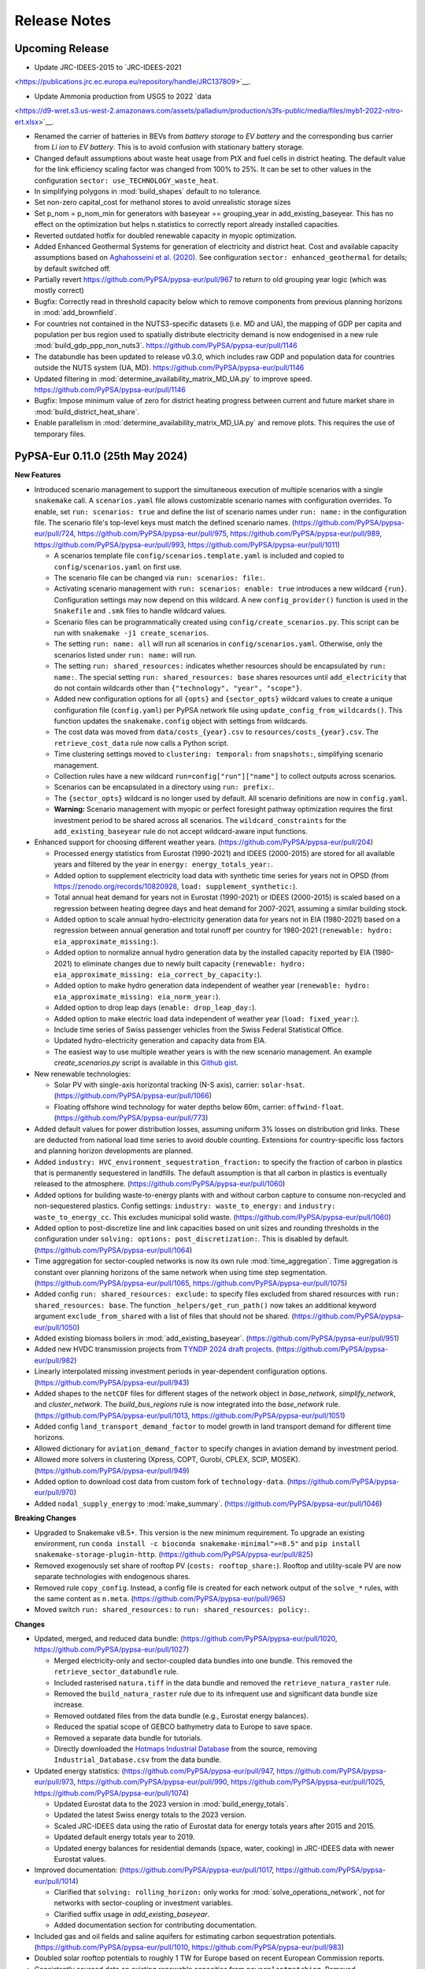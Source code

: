 ..
  SPDX-FileCopyrightText: 2019-2024 The PyPSA-Eur Authors

  SPDX-License-Identifier: CC-BY-4.0

##########################################
Release Notes
##########################################

Upcoming Release
================

* Update JRC-IDEES-2015 to  `JRC-IDEES-2021
<https://publications.jrc.ec.europa.eu/repository/handle/JRC137809>`__.


* Update Ammonia production from USGS to 2022 `data
<https://d9-wret.s3.us-west-2.amazonaws.com/assets/palladium/production/s3fs-public/media/files/myb1-2022-nitro-ert.xlsx>`__.


* Renamed the carrier of batteries in BEVs from `battery storage` to `EV battery` and the corresponding bus carrier from `Li ion` to `EV battery`. This is to avoid confusion with stationary battery storage.

* Changed default assumptions about waste heat usage from PtX and fuel cells in district heating.
  The default value for the link efficiency scaling factor was changed from 100% to 25%.
  It can be set to other values in the configuration ``sector: use_TECHNOLOGY_waste_heat``.

* In simplifying polygons in :mod:`build_shapes` default to no tolerance.

* Set non-zero capital_cost for methanol stores to avoid unrealistic storage sizes

* Set p_nom = p_nom_min for generators with baseyear == grouping_year in add_existing_baseyear. This has no effect on the optimization but helps n.statistics to correctly report already installed capacities.

* Reverted outdated hotfix for doubled renewable capacity in myopic optimization.

* Added Enhanced Geothermal Systems for generation of electricity and district heat.
  Cost and available capacity assumptions based on `Aghahosseini et al. (2020)
  <https://www.sciencedirect.com/science/article/pii/S0306261920312551>`__.
  See configuration ``sector: enhanced_geothermal`` for details; by default switched off.

* Partially revert https://github.com/PyPSA/pypsa-eur/pull/967 to return to old grouping year logic (which was mostly correct)

* Bugfix: Correctly read in threshold capacity below which to remove components from previous planning horizons in :mod:`add_brownfield`.

* For countries not contained in the NUTS3-specific datasets (i.e. MD and UA), the mapping of GDP per capita and population per bus region used to spatially distribute electricity demand is now endogenised in a new rule :mod:`build_gdp_ppp_non_nuts3`. https://github.com/PyPSA/pypsa-eur/pull/1146

* The databundle has been updated to release v0.3.0, which includes raw GDP and population data for countries outside the NUTS system (UA, MD). https://github.com/PyPSA/pypsa-eur/pull/1146

* Updated filtering in :mod:`determine_availability_matrix_MD_UA.py` to improve speed. https://github.com/PyPSA/pypsa-eur/pull/1146

* Bugfix: Impose minimum value of zero for district heating progress between current and future market share in :mod:`build_district_heat_share`.

* Enable parallelism in :mod:`determine_availability_matrix_MD_UA.py` and remove plots. This requires the use of temporary files.

PyPSA-Eur 0.11.0 (25th May 2024)
=====================================

**New Features**

* Introduced scenario management to support the simultaneous execution of
  multiple scenarios with a single ``snakemake`` call. A ``scenarios.yaml`` file
  allows customizable scenario names with configuration overrides. To enable,
  set ``run: scenarios: true`` and define the list of scenario names under
  ``run: name:`` in the configuration file. The scenario file's top-level keys
  must match the defined scenario names.
  (https://github.com/PyPSA/pypsa-eur/pull/724,
  https://github.com/PyPSA/pypsa-eur/pull/975,
  https://github.com/PyPSA/pypsa-eur/pull/989,
  https://github.com/PyPSA/pypsa-eur/pull/993,
  https://github.com/PyPSA/pypsa-eur/pull/1011)

  - A scenarios template file ``config/scenarios.template.yaml`` is included and
    copied to ``config/scenarios.yaml`` on first use.
  - The scenario file can be changed via ``run: scenarios: file:``.
  - Activating scenario management with ``run: scenarios: enable: true``
    introduces a new wildcard ``{run}``. Configuration settings may now depend
    on this wildcard. A new ``config_provider()`` function is used in the
    ``Snakefile`` and ``.smk`` files to handle wildcard values.
  - Scenario files can be programmatically created using
    ``config/create_scenarios.py``. This script can be run with ``snakemake -j1
    create_scenarios``.
  - The setting ``run: name: all`` will run all scenarios in
    ``config/scenarios.yaml``. Otherwise, only the scenarios listed under ``run:
    name:`` will run.
  - The setting ``run: shared_resources:`` indicates whether resources should be
    encapsulated by ``run: name:``. The special setting ``run: shared_resources:
    base`` shares resources until ``add_electricity`` that do not contain
    wildcards other than ``{"technology", "year", "scope"}``.
  - Added new configuration options for all ``{opts}`` and ``{sector_opts}``
    wildcard values to create a unique configuration file (``config.yaml``) per
    PyPSA network file using ``update_config_from_wildcards()``. This function
    updates the ``snakemake.config`` object with settings from wildcards.
  - The cost data was moved from ``data/costs_{year}.csv`` to
    ``resources/costs_{year}.csv``. The ``retrieve_cost_data`` rule now calls a
    Python script.
  - Time clustering settings moved to ``clustering: temporal:`` from
    ``snapshots:``, simplifying scenario management.
  - Collection rules have a new wildcard ``run=config["run"]["name"]`` to
    collect outputs across scenarios.
  - Scenarios can be encapsulated in a directory using ``run: prefix:``.
  - The ``{sector_opts}`` wildcard is no longer used by default. All scenario
    definitions are now in ``config.yaml``.
  - **Warning:** Scenario management with myopic or perfect foresight pathway
    optimization requires the first investment period to be shared across all
    scenarios. The ``wildcard_constraints`` for the ``add_existing_baseyear``
    rule do not accept wildcard-aware input functions.

* Enhanced support for choosing different weather years.
  (https://github.com/PyPSA/pypsa-eur/pull/204)

  - Processed energy statistics from Eurostat (1990-2021) and IDEES (2000-2015)
    are stored for all available years and filtered by the year in ``energy:
    energy_totals_year:``.
  - Added option to supplement electricity load data with synthetic time series
    for years not in OPSD (from https://zenodo.org/records/10820928, ``load:
    supplement_synthetic:``).
  - Total annual heat demand for years not in Eurostat (1990-2021) or IDEES
    (2000-2015) is scaled based on a regression between heating degree days and
    heat demand for 2007-2021, assuming a similar building stock.
  - Added option to scale annual hydro-electricity generation data for years not
    in EIA (1980-2021) based on a regression between annual generation and total
    runoff per country for 1980-2021 (``renewable: hydro:
    eia_approximate_missing:``).
  - Added option to normalize annual hydro generation data by the installed
    capacity reported by EIA (1980-2021) to eliminate changes due to newly built
    capacity (``renewable: hydro: eia_approximate_missing:
    eia_correct_by_capacity:``).
  - Added option to make hydro generation data independent of weather year
    (``renewable: hydro: eia_approximate_missing: eia_norm_year:``).
  - Added option to drop leap days (``enable: drop_leap_day:``).
  - Added option to make electric load data independent of weather year (``load:
    fixed_year:``).
  - Include time series of Swiss passenger vehicles from the Swiss Federal
    Statistical Office.
  - Updated hydro-electricity generation and capacity data from EIA.
  - The easiest way to use multiple weather years is with the new scenario
    management. An example `create_scenarios.py` script is available in this
    `Github gist
    <https://gist.github.com/fneum/47b857862dd9148a22eca5a2e85caa9a>`__.

* New renewable technologies:

  - Solar PV with single-axis horizontal tracking (N-S axis), carrier:
    ``solar-hsat``. (https://github.com/PyPSA/pypsa-eur/pull/1066)
  - Floating offshore wind technology for water depths below 60m, carrier:
    ``offwind-float``. (https://github.com/PyPSA/pypsa-eur/pull/773)

* Added default values for power distribution losses, assuming uniform 3% losses
  on distribution grid links. These are deducted from national load time series
  to avoid double counting. Extensions for country-specific loss factors and
  planning horizon developments are planned.

* Added ``industry: HVC_environment_sequestration_fraction:`` to specify the
  fraction of carbon in plastics that is permanently sequestered in landfills.
  The default assumption is that all carbon in plastics is eventually released
  to the atmosphere. (https://github.com/PyPSA/pypsa-eur/pull/1060)

* Added options for building waste-to-energy plants with and without carbon
  capture to consume non-recycled and non-sequestered plastics. Config settings:
  ``industry: waste_to_energy:`` and ``industry: waste_to_energy_cc``. This
  excludes municipal solid waste. (https://github.com/PyPSA/pypsa-eur/pull/1060)

* Added option to post-discretize line and link capacities based on unit sizes
  and rounding thresholds in the configuration under ``solving: options:
  post_discretization:``. This is disabled by default.
  (https://github.com/PyPSA/pypsa-eur/pull/1064)

* Time aggregation for sector-coupled networks is now its own rule
  :mod:`time_aggregation`. Time aggregation is constant over planning horizons
  of the same network when using time step segmentation.
  (https://github.com/PyPSA/pypsa-eur/pull/1065,
  https://github.com/PyPSA/pypsa-eur/pull/1075)

* Added config ``run: shared_resources: exclude:`` to specify files excluded
  from shared resources with ``run: shared_resources: base``. The function
  ``_helpers/get_run_path()`` now takes an additional keyword argument
  ``exclude_from_shared`` with a list of files that should not be shared.
  (https://github.com/PyPSA/pypsa-eur/pull/1050)

* Added existing biomass boilers in :mod:`add_existing_baseyear`.
  (https://github.com/PyPSA/pypsa-eur/pull/951)

* Added new HVDC transmission projects from `TYNDP 2024 draft projects
  <https://tyndp.entsoe.eu/news/176-pan-european-electricity-transmission-projects-and-33-storage-projects-will-be-assessed-in-tyndp-2024>`__.
  (https://github.com/PyPSA/pypsa-eur/pull/982)

* Linearly interpolated missing investment periods in year-dependent
  configuration options. (https://github.com/PyPSA/pypsa-eur/pull/943)

* Added shapes to the ``netCDF`` files for different stages of the network
  object in `base_network`, `simplify_network`, and `cluster_network`. The
  `build_bus_regions` rule is now integrated into the `base_network` rule.
  (https://github.com/PyPSA/pypsa-eur/pull/1013,
  https://github.com/PyPSA/pypsa-eur/pull/1051)

* Added config ``land_transport_demand_factor`` to model growth in land
  transport demand for different time horizons.

* Allowed dictionary for ``aviation_demand_factor`` to specify changes in
  aviation demand by investment period.

* Allowed more solvers in clustering (Xpress, COPT, Gurobi, CPLEX, SCIP, MOSEK).
  (https://github.com/PyPSA/pypsa-eur/pull/949)

* Added option to download cost data from custom fork of ``technology-data``.
  (https://github.com/PyPSA/pypsa-eur/pull/970)

* Added ``nodal_supply_energy`` to :mod:`make_summary`.
  (https://github.com/PyPSA/pypsa-eur/pull/1046)

**Breaking Changes**

* Upgraded to Snakemake v8.5+. This version is the new minimum requirement. To
  upgrade an existing environment, run ``conda install -c bioconda
  snakemake-minimal">=8.5"`` and ``pip install snakemake-storage-plugin-http``.
  (https://github.com/PyPSA/pypsa-eur/pull/825)

* Removed exogenously set share of rooftop PV (``costs: rooftop_share:``).
  Rooftop and utility-scale PV are now separate technologies with endogenous
  shares.

* Removed rule ``copy_config``. Instead, a config file is created for each
  network output of the ``solve_*`` rules, with the same content as ``n.meta``.
  (https://github.com/PyPSA/pypsa-eur/pull/965)

* Moved switch ``run: shared_resources:`` to ``run: shared_resources: policy:``.

**Changes**

* Updated, merged, and reduced data bundle:
  (https://github.com/PyPSA/pypsa-eur/pull/1020,
  https://github.com/PyPSA/pypsa-eur/pull/1027)

  - Merged electricity-only and sector-coupled data bundles into one bundle.
    This removed the ``retrieve_sector_databundle`` rule.
  - Included rasterised ``natura.tiff`` in the data bundle and removed the
    ``retrieve_natura_raster`` rule.
  - Removed the ``build_natura_raster`` rule due to its infrequent use and
    significant data bundle size increase.
  - Removed outdated files from the data bundle (e.g., Eurostat energy
    balances).
  - Reduced the spatial scope of GEBCO bathymetry data to Europe to save space.
  - Removed a separate data bundle for tutorials.
  - Directly downloaded the `Hotmaps Industrial Database
    <https://gitlab.com/hotmaps/industrial_sites/industrial_sites_Industrial_Database/-/blob/master/data/Industrial_Database.csv>`__
    from the source, removing ``Industrial_Database.csv`` from the data bundle.

* Updated energy statistics: (https://github.com/PyPSA/pypsa-eur/pull/947,
  https://github.com/PyPSA/pypsa-eur/pull/973,
  https://github.com/PyPSA/pypsa-eur/pull/990,
  https://github.com/PyPSA/pypsa-eur/pull/1025,
  https://github.com/PyPSA/pypsa-eur/pull/1074)

  - Updated Eurostat data to the 2023 version in :mod:`build_energy_totals`.
  - Updated the latest Swiss energy totals to the 2023 version.
  - Scaled JRC-IDEES data using the ratio of Eurostat data for energy totals
    years after 2015 and 2015.
  - Updated default energy totals year to 2019.
  - Updated energy balances for residential demands (space, water, cooking) in
    JRC-IDEES data with newer Eurostat values.

* Improved documentation: (https://github.com/PyPSA/pypsa-eur/pull/1017,
  https://github.com/PyPSA/pypsa-eur/pull/1014)

  - Clarified that ``solving: rolling_horizon:`` only works for
    :mod:`solve_operations_network`, not for networks with sector-coupling or
    investment variables.
  - Clarified suffix usage in `add_existing_baseyear`.
  - Added documentation section for contributing documentation.

* Included gas and oil fields and saline aquifers for estimating carbon
  sequestration potentials. (https://github.com/PyPSA/pypsa-eur/pull/1010,
  https://github.com/PyPSA/pypsa-eur/pull/983)

* Doubled solar rooftop potentials to roughly 1 TW for Europe based on recent
  European Commission reports.

* Consistently sourced data on existing renewable capacities from
  ``powerplantmatching``. Removed ``retrieve_irena`` rule. Updated the dataset
  to include 2023 values. (https://github.com/PyPSA/pypsa-eur/pull/1018)

* Added methanol consumption in industry as reported in the DECHEMA report
  directly as methanol demand. (https://github.com/PyPSA/pypsa-eur/pull/1068)

* Adapted disabling of transmission expansion in myopic foresight optimizations
  when the limit is reached to handle cost limits.
  (https://github.com/PyPSA/pypsa-eur/pull/952,
  https://github.com/PyPSA/pypsa-eur/pull/1076)

* Improved the behavior of ``agg_p_nom_limits``: Moved configuration to
  ``solving``; added the ability to aggregate all ``offwind`` types; added
  option to consider existing capacities; added option to distinguish by
  planning horizon. (https://github.com/PyPSA/pypsa-eur/pull/1023)

* Disabled ``electricity: everywhere_powerplants``` by default to save memory in
  :mod:`simplify_network`.

* Moved non-essential example configuration files to ``config/examples``.

* Outputs of the retrieve rules are no longer marked as ``protected()``.

* Improved carbon budget distribution plot.
  (https://github.com/PyPSA/pypsa-eur/pull/1070)

* Moved all graphics to ``doc/img``.
  (https://github.com/PyPSA/pypsa-eur/pull/1052)

* Connection costs calculated in :mod:`simplify_network` are no longer written
  to file. (https://github.com/PyPSA/pypsa-eur/pull/1031)

**Bugs and Compatibility**

* Updated ``technology-data`` to version v0.9.0.

* Bumped minimum ``powerplantmatching`` version to v0.5.15.
  (https://github.com/PyPSA/pypsa-eur/pull/1057)

* Bugfix: The configuration setting ``electricity:
  estimate_renewable_capacities: enable:`` for rule :mod:`add_electricity` is
  not compatible with ``foresight: myopic``. The logic now skips adding existing
  renewable capacities in :mod:`add_electricity` if the foresight mode is
  ``myopic``. (https://github.com/PyPSA/pypsa-eur/pull/1080)

* Bugfix: Ensure gas-fired power plants are correctly added as OCGT or CCGT in
  :mod:`add_electricity`. Previously, they were always added as OCGT.

* Bugfix: Fix distinction of temperature-dependent correction factors for the
  energy demand of electric vehicles and ICEs fuel cell cars.
  (https://github.com/PyPSA/pypsa-eur/pull/957)

* Bugfix: Ensure all industry coal demands are considered when using
  ``sector_ratios_fraction_future``.
  (https://github.com/PyPSA/pypsa-eur/pull/1047)

* Bugfix: Add existing heat pumps to low-voltage level.
  (https://github.com/PyPSA/pypsa-eur/pull/948)

* Fixed gas network retrofitting to hydrogen in :mod:`add_brownfield` for myopic
  pathway studies. (https://github.com/PyPSA/pypsa-eur/pull/1036)

* Bugfix: Consider decommissioning of existing renewable assets in
  :mod:`add_existing_baseyear`. (https://github.com/PyPSA/pypsa-eur/pull/1001,
  https://github.com/PyPSA/pypsa-eur/pull/959)

* Bugfix: Adjust build year groups of existing capacities for consistency with
  optimized capacities per planning horizon. The previous setup neglected some
  existing heating capacities. (https://github.com/PyPSA/pypsa-eur/pull/1019)

* Bugfix: Corrected a bug causing power plants to operate after their
  ``DateOut``. Added additional grouping years before 1980.
  (https://github.com/PyPSA/pypsa-eur/pull/958)

* Bugfix: Allow modeling sector-coupled landlocked regions by handling the
  absence of offshore wind. (https://github.com/PyPSA/pypsa-eur/pull/944)

* Bugfix: Correct approximation of hydropower generation if Portugal or Spain
  are not included. (https://github.com/PyPSA/pypsa-eur/pull/1054)

* Bugfix: In :mod:`build_electricity_demand`, ensure load data is only added if
  the country is included in the configuration.
  (https://github.com/PyPSA/pypsa-eur/pull/1054)

* Bugfix: Skip heat bus for CHPs in areas without central heating.
  (https://github.com/PyPSA/pypsa-eur/pull/1021)

* Bugfix: Avoid duplicated offshore regions.

* Fixed type error with ``m`` option in :mod:`cluster_network`.
  (https://github.com/PyPSA/pypsa-eur/pull/986)

* Fixed error with ``symbol`` column of buses in :mod:`simplify_network`.
  (https://github.com/PyPSA/pypsa-eur/pull/987)

* Fixed index of existing capacities in
  ``add_power_capacities_installed_before_baseyear`` with ``m`` option.
  (https://github.com/PyPSA/pypsa-eur/pull/1002)

* Fixed reading in custom busmaps in :mod:`cluster_network`.
  (https://github.com/PyPSA/pypsa-eur/pull/1008)

* Fixed ``p_nom_min`` of renewables generators for myopic approach and added
  check of existing capacities in ``add_land_use_constraint_m``.
  (https://github.com/PyPSA/pypsa-eur/pull/1022,
  https://github.com/PyPSA/pypsa-eur/pull/1029)

* Fixed duplicated years and grouping years reference in
  ``add_land_use_constraint_m``. (https://github.com/PyPSA/pypsa-eur/pull/991,
  https://github.com/PyPSA/pypsa-eur/pull/968)

* Fixed filling of missing data in
  ``build_industry_sector_ratios_intermediate``.
  (https://github.com/PyPSA/pypsa-eur/pull/1004)

* Fixed file name encoding in optional rule :mod:`build_biomass_transport_costs`
  depending on the operating system.
  (https://github.com/PyPSA/pypsa-eur/pull/769)

* Technical fix for constraint function ``add_operational_reserve_margin``.
  (https://github.com/PyPSA/pypsa-eur/pull/1071)

* Technical fix for constraint function ``add_BAU_constraints``.
  (https://github.com/PyPSA/pypsa-eur/pull/1024)

* Fixed network clustering and simplification issues caused by adding TYNDP
  links. (https://github.com/PyPSA/pypsa-eur/pull/1067)

* Bugfix: Ensure correct indexing of weights in :mod:`cluster_network`.
  (https://github.com/PyPSA/pypsa-eur/pull/988)

* Bugfix: Only sanitize locations when there are buses with a location.
  (https://github.com/PyPSA/pypsa-eur/pull/971)

PyPSA-Eur 0.10.0 (19th February 2024)
=====================================

**New Features**

* Improved representation of industry transition pathways. A new script was
  added to interpolate industry sector ratios from today's status quo to future
  systems (i.e. specific emissions and demands for energy and feedstocks). For
  each country we gradually switch industry processes from today's specific
  energy carrier usage per ton material output to the best-in-class energy
  consumption of tomorrow. This is done on a per-country basis. The ratio of
  today to tomorrow's energy consumption is set with the ``industry:
  sector_ratios_fraction_future:`` parameter
  (https://github.com/PyPSA/pypsa-eur/pull/929).

* Add new default to overdimension heating in individual buildings. This allows
  them to cover heat demand peaks e.g. 10% higher than those in the data. The
  disadvantage of manipulating the costs is that the capacity is then not quite
  right. This way at least the costs are right
  (https://github.com/PyPSA/pypsa-eur/pull/918).

* Allow industrial coal demand to be regional so its emissions can be included
  in regional emission limits (https://github.com/PyPSA/pypsa-eur/pull/923).

* Add option to specify to set a default heating lifetime for existing heating
  (``existing_capacities: default_heating_lifetime:``)
  (https://github.com/PyPSA/pypsa-eur/pull/918).

* Added option to specify turbine and solar panel models for specific years as a
  dictionary (e.g. ``renewable: onwind: resource: turbine:``). The years will be
  interpreted as years from when the the corresponding turbine model substitutes
  the previous model for new installations. This will only have an effect on
  workflows with foresight ``"myopic"`` and still needs to be added foresight
  option ``"perfect"`` (https://github.com/PyPSA/pypsa-eur/pull/912).

* New configuration option ``everywhere_powerplants`` to build conventional
  powerplants everywhere, irrespective of existing powerplants locations, in the
  network (https://github.com/PyPSA/pypsa-eur/pull/850).

* Add the option to customise map projection in plotting config under
  ``plotting: projection: name`` (https://github.com/PyPSA/pypsa-eur/pull/898).

* Add support for the linopy ``io_api`` option under ``solving: options:
  io_api:``. Set to ``"direct"`` to increase model reading and writing
  performance for the highs and gurobi solvers on slow file systems
  (https://github.com/PyPSA/pypsa-eur/pull/892).

* It is now possible to determine the directory for shared resources by setting
  `shared_resources` to a string (https://github.com/PyPSA/pypsa-eur/pull/906).

* Improve ``mock_snakemake()`` for usage in Snakemake modules
  (https://github.com/PyPSA/pypsa-eur/pull/869).

**Breaking Changes**

* Remove long-deprecated function ``attach_extendable_generators`` in
  :mod:`add_electricity`.

* Remove option for wave energy as technology data is not maintained.

* The order of buses (bus0, bus1, ...) for DAC components has changed to meet
  the convention of the other components. Therefore, `bus0` refers to the
  electricity bus (input), `bus1` to the heat bus (input), 'bus2' to the CO2
  atmosphere bus (input), and `bus3` to the CO2 storage bus (output)
  (https://github.com/PyPSA/pypsa-eur/pull/901).

**Changes**

* Upgrade default techno-economic assumptions to ``technology-data`` v0.8.0.

* Update hydrogen pipeline losses to latest data from Danish Energy Agency
  (https://github.com/PyPSA/pypsa-eur/pull/933).

* Move building of daily heat profile to its own rule
  :mod:`build_hourly_heat_demand` from :mod:`prepare_sector_network`
  (https://github.com/PyPSA/pypsa-eur/pull/884).

* In :mod:`build_energy_totals`, district heating shares are now reported in a
  separate file (https://github.com/PyPSA/pypsa-eur/pull/884).

* Move calculation of district heating share to its own rule
  :mod:`build_district_heat_share`
  (https://github.com/PyPSA/pypsa-eur/pull/884).

* Move building of distribution of existing heating to own rule
  :mod:`build_existing_heating_distribution`. This makes the distribution of
  existing heating to urban/rural, residential/services and spatially more
  transparent (https://github.com/PyPSA/pypsa-eur/pull/884).

* Default settings for recycling rates and primary product shares of high-value
  chemicals have been set in accordance with the values used in `Neumann et al.
  (2023) <https://doi.org/10.1016/j.joule.2023.06.016>`__ linearly interpolated
  between 2020 and 2050. The recycling rates are based on data from `Agora
  Energiewende (2021)
  <https://static.agora-energiewende.de/fileadmin/Projekte/2021/2021_02_EU_CEAP/A-EW_254_Mobilising-circular-economy_study_WEB.pdf>`__.

* Air-sourced heat pumps can now also be built in rural areas. Previously, only
  ground-sourced heat pumps were considered for this category
  (https://github.com/PyPSA/pypsa-eur/pull/890).

* The default configuration ``config/config.default.yaml`` is now automatically
  used as a base configuration file. The file ``config/config.yaml`` can now be
  used to only define deviations from the default configuration. The
  ``config/config.default.yaml`` is still copied into ``config/config.yaml`` on
  first usage (https://github.com/PyPSA/pypsa-eur/pull/925).

* Regions are assigned to all buses with unique coordinates in the network with
  a preference given to substations. Previously, only substations had assigned
  regions, but this could lead to issues when a high spatial resolution was
  applied (https://github.com/PyPSA/pypsa-eur/pull/922).

* Define global constraint for CO2 emissions on the final state of charge of the
  CO2 atmosphere store. This gives a more sparse constraint that should improve
  the performance of the solving process
  (https://github.com/PyPSA/pypsa-eur/pull/862).

* Switched the energy totals year from 2011 to 2013 to comply with the assumed
  default weather year (https://github.com/PyPSA/pypsa-eur/pull/934).

* Cluster residential and services heat buses by default. Can be disabled with
  ``cluster_heat_buses: false`` (https://github.com/PyPSA/pypsa-eur/pull/877).

* The rule ``plot_network`` has been split into separate rules for plotting
  electricity, hydrogen and gas networks
  (https://github.com/PyPSA/pypsa-eur/pull/900).

* To determine the optimal topology to meet the number of clusters, the workflow
  used pyomo in combination with ``ipopt`` or ``gurobi``. This dependency has
  been replaced by using ``linopy`` in combination with ``scipopt`` or
  ``gurobi``. The environment file has been updated accordingly
  (https://github.com/PyPSA/pypsa-eur/pull/903).

* The ``highs`` solver was added to the default environment file.

* New default solver settings for COPT solver
  (https://github.com/PyPSA/pypsa-eur/pull/882).

* Data retrieval rules now use their own minimal conda environment. This can
  avoid unnecessary reruns of the workflow
  (https://github.com/PyPSA/pypsa-eur/pull/888).

* Merged two OPSD time series data versions into such that the option ``load:
  power_statistics:`` becomes superfluous and was hence removed
  (https://github.com/PyPSA/pypsa-eur/pull/924).

* The filtering of power plants in the ``config.default.yaml`` has been updated
  regarding phased-out power plants in 2023.

* Include all countries in ammonia production resource. This is so that the full
  EU28 ammonia demand can be correctly subtracted in the rule
  :mod:`build_industry_sector_ratios`
  (https://github.com/PyPSA/pypsa-eur/pull/931).

* Correctly source the existing heating technologies for buildings since the
  source URL has changed. It represents the year 2012 and is only for buildings,
  not district heating (https://github.com/PyPSA/pypsa-eur/pull/918).

* Add warning when BEV availability weekly profile has negative values in
  `build_transport_demand` (https://github.com/PyPSA/pypsa-eur/pull/858).

* Time series clipping for very small values was added for Links
  (https://github.com/PyPSA/pypsa-eur/pull/870).

* A ``test.sh`` script was added to the repository to run the tests locally.

* The CI now tests additionally against ``master`` versions of PyPSA, atlite and
  powerplantmatching (https://github.com/PyPSA/pypsa-eur/pull/904).

* A function ``sanitize_locations()`` was added to improve the coverage of the
  ``location`` attribute of network components.

**Bugs and Compatibility**

* Bugfix: Do not reduce district heat share when building population-weighted
  energy statistics. Previously the district heating share was being multiplied
  by the population weighting, reducing the DH share with multiple nodes
  (https://github.com/PyPSA/pypsa-eur/pull/884).

* Bugfix: The industry coal emissions for industry were not properly tracked
  (https://github.com/PyPSA/pypsa-eur/pull/923).

* Bugfix: Correct units of subtracted chlorine and methanol demand in
  :mod:`build_industry_sector_ratios`
  (https://github.com/PyPSA/pypsa-eur/pull/930).

* Various minor bugfixes to the perfect foresight workflow, though perfect
  foresight must still be considered experimental
  (https://github.com/PyPSA/pypsa-eur/pull/910).

* Fix plotting of retrofitted hydrogen pipelines with myopic pathway
  optimisation (https://github.com/PyPSA/pypsa-eur/pull/937).

* Bugfix: Correct technology keys for the electricity production plotting to
  work out the box.

* Bugfix: Assure entering of code block which corrects Norwegian heat demand
  (https://github.com/PyPSA/pypsa-eur/pull/870).

* Stacktrace of uncaught exceptions should now be correctly included inside log
  files (via `configure_logging(..)`)
  (https://github.com/PyPSA/pypsa-eur/pull/875).

* Bugfix: Correctly read out number of solver threads from configuration file
  (https://github.com/PyPSA/pypsa-eur/pull/889).

* Made copying default config file compatible with snakemake module
  (https://github.com/PyPSA/pypsa-eur/pull/894).

* Compatibility with ``pandas=2.2``
  (https://github.com/PyPSA/pypsa-eur/pull/861).

Special thanks for this release to Koen van Greevenbroek (`@koen-vg
<https://github.com/koen-vg>`__) for various new features, bugfixes and taking
care of deprecations.


PyPSA-Eur 0.9.0 (5th January 2024)
==================================

**New Features**

* Add option to specify losses for bidirectional links, e.g. pipelines or HVDC
  links, in configuration file under ``sector: transmission_efficiency:``. Users
  can specify static or length-dependent values as well as a length-dependent
  electricity demand for compression, which is implemented as a multi-link to
  the local electricity buses. The bidirectional links will then be split into
  two unidirectional links with linked capacities (https://github.com/PyPSA/pypsa-eur/pull/739).

* Merged option to extend geographical scope to Ukraine and Moldova. These
  countries are excluded by default and is currently constrained to power-sector
  only parts of the workflow. A special config file
  `config/config.entsoe-all.yaml` was added as an example to run the workflow
  with all ENTSO-E member countries (including observer members like Ukraine and
  Moldova). Moldova can currently only be included in conjunction with Ukraine
  due to the absence of demand data. The Crimean power system is manually
  reconnected to the main Ukrainian grid with the configuration option
  `reconnect_crimea` (https://github.com/PyPSA/pypsa-eur/pull/321).

* New experimental support for multi-decade optimisation with perfect foresight
  (``foresight: perfect``). Maximum growth rates for carriers, global carbon
  budget constraints and emission constraints for particular investment periods.

* Add option to reference an additional source file where users can specify
  custom ``extra_functionality`` constraints in the configuration file. The
  default setting points to an empty hull at
  ``data/custom_extra_functionality.py`` (https://github.com/PyPSA/pypsa-eur/pull/824).

* Add locations, capacities and costs of existing gas storage using Global
  Energy Monitor's `Europe Gas Tracker
  <https://globalenergymonitor.org/projects/europe-gas-tracker>`__
  (https://github.com/PyPSA/pypsa-eur/pull/835).

* Add option to use `LUISA Base Map
  <https://publications.jrc.ec.europa.eu/repository/handle/JRC124621>`__ 50m land
  coverage dataset for land eligibility analysis in
  :mod:`build_renewable_profiles`. Settings are analogous to the CORINE dataset
  but with the key ``luisa:`` in the configuration file. To leverage the
  dataset's full advantages, set the excluder resolution to 50m
  (``excluder_resolution: 50``). For land category codes, see `Annex 1 of the
  technical documentation
  <https://publications.jrc.ec.europa.eu/repository/bitstream/JRC124621/technical_report_luisa_basemap_2018_v7_final.pdf>`__
  (https://github.com/PyPSA/pypsa-eur/pull/842).

* Add option to capture CO2 contained in biogas when upgrading (``sector:
  biogas_to_gas_cc``) (https://github.com/PyPSA/pypsa-eur/pull/615).

* If load shedding is activated, it is now applied to all carriers, not only
  electricity (https://github.com/PyPSA/pypsa-eur/pull/784).

* Add option for heat vents in district heating (``sector:
  central_heat_vent:``). The combination of must-run conditions for some
  power-to-X processes, waste heat usage enabled and decreasing heating demand,
  can lead to infeasibilities in pathway optimisation for some investment
  periods since larger Fischer-Tropsch capacities are needed in early years but
  the waste heat exceeds the heat demand in later investment periods.
  (https://github.com/PyPSA/pypsa-eur/pull/791).

* Allow possibility to go from copperplated to regionally resolved methanol and
  oil demand with switches ``sector: regional_methanol_demand: true`` and
  ``sector: regional_oil_demand: true``. This allows nodal/regional CO2
  constraints to be applied (https://github.com/PyPSA/pypsa-eur/pull/827).

* Allow retrofitting of existing gas boilers to hydrogen boilers in pathway
  optimisation.

* Add option to add time-varying CO2 emission prices (electricity-only, ``costs:
  emission_prices: co2_monthly_prices: true``). This is linked to the new
  ``{opts}`` wildcard option ``Ept``.

* Network clustering can now consider efficiency classes when aggregating
  carriers. The option ``clustering: consider_efficiency_classes:`` aggregates
  each carriers into the top 10-quantile (high), the bottom 90-quantile (low),
  and everything in between (medium).

* Added option ``conventional: dynamic_fuel_price:`` to consider the monthly
  fluctuating fuel prices for conventional generators. Refer to the CSV file
  ``data/validation/monthly_fuel_price.csv``.

* For hydro-electricity, add switches ``flatten_dispatch`` to consider an upper
  limit for the hydro dispatch. The limit is given by the average capacity
  factor plus the buffer given in  ``flatten_dispatch_buffer``.

* Extend options for waste heat usage from Haber-Bosch, methanolisation and
  methanation (https://github.com/PyPSA/pypsa-eur/pull/834).

* Add new ``sector_opts`` wildcard option "nowasteheat" to disable all waste
  heat usage (https://github.com/PyPSA/pypsa-eur/pull/834).

* Add new rule ``retrieve_irena`` to automatically retrieve up-to-date values
  for existing renewables capacities (https://github.com/PyPSA/pypsa-eur/pull/756).

* Print Irreducible Infeasible Subset (IIS) if model is infeasible. Only for
  solvers with IIS support (https://github.com/PyPSA/pypsa-eur/pull/841).

* More wildcard options now have a corresponding config entry. If the wildcard
  is given, then its value is used. If the wildcard is not given but the options
  in config are enabled, then the value from config is used. If neither is
  given, the options are skipped (https://github.com/PyPSA/pypsa-eur/pull/827).

* Validate downloads from Zenodo using MD5 checksums. This identifies corrupted
  or incomplete downloads (https://github.com/PyPSA/pypsa-eur/pull/821).

* Add rule ``sync`` to synchronise with a remote machine using the ``rsync``
  library. Configuration settings are found under ``remote:``.

**Breaking Changes**

* Remove all negative loads on the ``co2 atmosphere`` bus representing emissions
  for e.g. fixed fossil demands for transport oil. Instead these are handled
  more transparently with a fixed transport oil demand and a link taking care of
  the emissions to the ``co2 atmosphere`` bus. This is also a preparation for
  endogenous transport optimisation, where demand will be subject to
  optimisation (e.g. fuel switching in the transport sector)
  (https://github.com/PyPSA/pypsa-eur/pull/827).

* Process emissions from steam crackers (i.e. naphtha processing for HVC) are
  now piped from the consumption link to the process emissions bus where the
  model can decide about carbon capture. Previously the process emissions for
  naphtha were a fixed load (https://github.com/PyPSA/pypsa-eur/pull/827).

* Distinguish between stored and sequestered CO2. Stored CO2 is stored
  overground in tanks and can be used for CCU (e.g. methanolisation).
  Sequestered CO2 is stored underground and can no longer be used for CCU. This
  distinction is made because storage in tanks is more expensive than
  underground storage. The link that connects stored and sequestered CO2 is
  unidirectional (https://github.com/PyPSA/pypsa-eur/pull/844).

* Files extracted from sector-coupled data bundle have been moved from ``data/``
  to ``data/sector-bundle``.

* Split configuration to enable SMR and SMR CC (``sector: smr:`` and ``sector:
  smr_cc:``) (https://github.com/PyPSA/pypsa-eur/pull/757).

* Add separate option to add resistive heaters to the technology choices
  (``sector: resistive_heaters:``). Previously they were always added when
  boilers were added (https://github.com/PyPSA/pypsa-eur/pull/808).

* Remove HELMETH option (``sector: helmeth:``).

* Remove "conservative" renewable potentials estimation option
  (https://github.com/PyPSA/pypsa-eur/pull/838).

* With this release we stop posting updates to the network pre-builts.

**Changes**

* Updated Global Energy Monitor LNG terminal data to March 2023 version
  (https://github.com/PyPSA/pypsa-eur/pull/707).

* For industry distribution, use EPRTR as fallback if ETS data is not available
  (https://github.com/PyPSA/pypsa-eur/pull/721).

* It is now possible to specify years for biomass potentials which do not exist
  in the JRC-ENSPRESO database, e.g. 2037. These are linearly interpolated
  (https://github.com/PyPSA/pypsa-eur/pull/744).

* In pathway mode, the biomass potential is linked to the investment year
  (https://github.com/PyPSA/pypsa-eur/pull/744).

* Increase allowed deployment density of solar to 5.1 MW/sqkm by default.

* Default to full electrification of land transport by 2050.

* Provide exogenous transition settings in 5-year steps.

* Default to approximating transmission losses in HVAC lines
  (``transmission_losses: 2``).

* Use electrolysis waste heat by default.

* Set minimum part loads for PtX processes to 30% for methanolisation and
  methanation, and to 70% for Fischer-Tropsch synthesis.

* Add VOM as marginal cost to PtX processes
  (https://github.com/PyPSA/pypsa-eur/pull/830).

* Add pelletizing costs for biomass boilers (https://github.com/PyPSA/pypsa-eur/pull/833).

* Update default offshore wind turbine model to "NREL Reference 2020 ATB 5.5 MW"
  (https://github.com/PyPSA/pypsa-eur/pull/832).

* Switch to using hydrogen and electricity inputs for Haber-Bosch from
  https://github.com/PyPSA/technology-data (https://github.com/PyPSA/pypsa-eur/pull/831).

* The configuration setting for country focus weights when clustering the
  network has been moved from ``focus_weights:`` to ``clustering:
  focus_weights:``. Backwards compatibility to old config files is maintained
  (https://github.com/PyPSA/pypsa-eur/pull/794).

* The ``mock_snakemake`` function can now be used with a Snakefile from a
  different directory using the new ``root_dir`` argument
  (https://github.com/PyPSA/pypsa-eur/pull/771).

* Rule ``purge`` now initiates a dialog to confirm if purge is desired
  (https://github.com/PyPSA/pypsa-eur/pull/745).

* Files downloaded from zenodo are now write-protected to prevent accidental
  re-download (https://github.com/PyPSA/pypsa-eur/pull/730).

* Performance improvements for rule ``build_ship_raster``
  (https://github.com/PyPSA/pypsa-eur/pull/845).

* Improve time logging in :mod:`build_renewable_profiles`
  (https://github.com/PyPSA/pypsa-eur/pull/837).

* In myopic pathway optimisation, disable power grid expansion if line volume
  already hit (https://github.com/PyPSA/pypsa-eur/pull/840).

* JRC-ENSPRESO data is now downloaded from a Zenodo mirror because the link was
  unreliable (https://github.com/PyPSA/pypsa-eur/pull/801).

* Add focus weights option for clustering to documentation
  (https://github.com/PyPSA/pypsa-eur/pull/781).

* Add proxy for biomass transport costs if no explicit biomass transport network
  is considered (https://github.com/PyPSA/pypsa-eur/pull/711).

**Bugs and Compatibility**

* The minimum PyPSA version is now 0.26.1.

* Update to ``tsam>=0.2.3`` for performance improvements in temporal clustering.

* Pin ``snakemake`` version to below 8.0.0, as the new version is not yet
  supported. The next release will switch to the requirement ``snakemake>=8``.

* Bugfix: Add coke and coal demand for integrated steelworks
  (https://github.com/PyPSA/pypsa-eur/pull/718).

* Bugfix: Make :mod:`build_renewable_profiles` consider subsets of cutout time
  scope (https://github.com/PyPSA/pypsa-eur/pull/709).

* Bugfix: In :mod:`simplify network`, remove 'underground' column to avoid
  consense error (https://github.com/PyPSA/pypsa-eur/pull/714).

* Bugfix: Fix in :mod:`add_existing_baseyear` to account for the case when there
  is no rural heating demand for some nodes in network
  (https://github.com/PyPSA/pypsa-eur/pull/706).

* Bugfix: The unit of the capital cost of Haber-Bosch plants was corrected
  (https://github.com/PyPSA/pypsa-eur/pull/829).

* The minimum capacity for renewable generators when using the myopic option has
  been fixed (https://github.com/PyPSA/pypsa-eur/pull/728).

* Compatibility for running with single node and single country
  (https://github.com/PyPSA/pypsa-eur/pull/839).

* A bug preventing the addition of custom powerplants specified in
  ``data/custom_powerplants.csv`` was fixed.
  (https://github.com/PyPSA/pypsa-eur/pull/732)

* Fix nodal fraction in :mod:`add_existing_year` when using distributed
  generators (https://github.com/PyPSA/pypsa-eur/pull/798).

* Bugfix: District heating without progress caused division by zero
  (https://github.com/PyPSA/pypsa-eur/pull/796).

* Bugfix: Drop duplicates in :mod:`build_industrial_distribution_keys`, which
  can occur through the geopandas ``.sjoin()`` function if a point is located on
  a border (https://github.com/PyPSA/pypsa-eur/pull/726).

* For network clustering fall back to ``ipopt`` when ``highs`` is designated
  solver (https://github.com/PyPSA/pypsa-eur/pull/795).

* Fix typo in buses definition for oil boilers in ``add_industry`` in
  :mod:`prepare_sector_network` (https://github.com/PyPSA/pypsa-eur/pull/812).

* Resolve code issues for endogenous building retrofitting. Select correct
  sector names, address deprecations, distinguish between district heating,
  decentral heating in urban areas or rural areas for floor area calculations
  (https://github.com/PyPSA/pypsa-eur/pull/808).

* Addressed various deprecations.


PyPSA-Eur 0.8.1 (27th July 2023)
================================

**New Features**

* Add option to consider dynamic line rating based on wind speeds and
  temperature according to `Glaum and Hofmann (2022)
  <https://arxiv.org/abs/2208.04716>`__. See configuration section ``lines:
  dynamic_line_rating:`` for more details. (https://github.com/PyPSA/pypsa-eur/pull/675)

* Add option to include a piecewise linear approximation of transmission losses,
  e.g. by setting ``solving: options: transmission_losses: 2`` for an
  approximation with two tangents. (https://github.com/PyPSA/pypsa-eur/pull/664)

* Add plain hydrogen turbine as additional re-electrification option besides
  hydrogen fuel cell. Add switches for both re-electrification options under
  ``sector: hydrogen_turbine:`` and ``sector: hydrogen_fuel_cell:``.
  (https://github.com/PyPSA/pypsa-eur/pull/647)

* Added configuration option ``lines: max_extension:`` and ``links:
  max_extension:``` to control the maximum capacity addition per line or link in
  MW. (https://github.com/PyPSA/pypsa-eur/pull/665)

* A ``param:`` section in the snakemake rule definitions was added to track
  changed settings in ``config.yaml``. The goal is to automatically re-execute
  rules where parameters have changed. See `Non-file parameters for rules
  <https://snakemake.readthedocs.io/en/stable/snakefiles/rules.html#non-file-parameters-for-rules>`__
  in the snakemake documentation. (https://github.com/PyPSA/pypsa-eur/pull/663)

* A new function named ``sanitize_carrier`` ensures that all unique carrier
  names are present in the network's carriers attribute, and adds nice names and
  colors for each carrier according to the provided configuration dictionary.
  (https://github.com/PyPSA/pypsa-eur/pull/653,
  https://github.com/PyPSA/pypsa-eur/pull/690)

* The configuration settings have been documented in more detail.
  (https://github.com/PyPSA/pypsa-eur/pull/685)

**Breaking Changes**

* The configuration files are now located in the ``config`` directory. This
  includes the ``config.default.yaml``, ``config.yaml`` as well as the test
  configuration files which are now located in the ``config/test`` directory.
  Config files that are still in the root directory will be ignored.
  (https://github.com/PyPSA/pypsa-eur/pull/640)

* Renamed script and rule name from ``build_load_data`` to
  ``build_electricity_demand`` and ``retrieve_load_data`` to
  ``retrieve_electricity_demand``. (https://github.com/PyPSA/pypsa-eur/pull/642,
  https://github.com/PyPSA/pypsa-eur/pull/652)

* Updated to new spatial clustering module introduced in PyPSA v0.25.
  (https://github.com/PyPSA/pypsa-eur/pull/696)

**Changes**

* Handling networks with links with multiple inputs/outputs no longer requires
  to override component attributes.
  (https://github.com/PyPSA/pypsa-eur/pull/695)

* Added configuration option ``enable: retrieve:`` to control whether data
  retrieval rules from snakemake are enabled or not. Th default setting ``auto``
  will automatically detect and enable/disable the rules based on internet
  connectivity. (https://github.com/PyPSA/pypsa-eur/pull/694)

* Update to ``technology-data`` v0.6.0.
  (https://github.com/PyPSA/pypsa-eur/pull/704)

* Handle data bundle extraction paths via ``snakemake.output``.

* Additional technologies are added to ``tech_color`` in the configuration files
  to include previously unlisted carriers.

* Doc: Added note that Windows is only tested in CI with WSL.
  (https://github.com/PyPSA/pypsa-eur/issues/697)

* Doc: Add support section. (https://github.com/PyPSA/pypsa-eur/pull/656)

* Open ``rasterio`` files with ``rioxarray``.
  (https://github.com/PyPSA/pypsa-eur/pull/474)

* Migrate CI to ``micromamba``. (https://github.com/PyPSA/pypsa-eur/pull/700)

**Bugs and Compatibility**

* The new minimum PyPSA version is v0.25.1.

* Removed ``vresutils`` dependency.
  (https://github.com/PyPSA/pypsa-eur/pull/662)

* Adapt to new ``powerplantmatching`` version.
  (https://github.com/PyPSA/pypsa-eur/pull/687,
  https://github.com/PyPSA/pypsa-eur/pull/701)

* Bugfix: Correct typo in the CPLEX solver configuration in
  ``config.default.yaml``. (https://github.com/PyPSA/pypsa-eur/pull/630)

* Bugfix: Error in ``add_electricity`` where carriers were added multiple times
  to the network, resulting in a non-unique carriers error.

* Bugfix of optional reserve constraint.
  (https://github.com/PyPSA/pypsa-eur/pull/645)

* Fix broken equity constraints logic.
  (https://github.com/PyPSA/pypsa-eur/pull/679)

* Fix addition of load shedding generators.
  (https://github.com/PyPSA/pypsa-eur/pull/649)

* Fix automatic building of documentation on readthedocs.org.
  (https://github.com/PyPSA/pypsa-eur/pull/658)

* Bugfix: Update network clustering to avoid adding deleted links in clustered
  network. (https://github.com/PyPSA/pypsa-eur/pull/678)

* Address ``geopandas`` deprecations.
  (https://github.com/PyPSA/pypsa-eur/pull/678)

* Fix bug with underground hydrogen storage creation, where for some small model
  regions no cavern storage is available.
  (https://github.com/PyPSA/pypsa-eur/pull/672)


* Addressed deprecation warnings for ``pandas=2.0``. ``pandas=2.0`` is now minimum requirement.

PyPSA-Eur 0.8.0 (18th March 2023)
=================================

.. note::
  This is the first release of PyPSA-Eur which incorporates its sector-coupled extension PyPSA-Eur-Sec (v0.7.0).
  PyPSA-Eur can now directly be used for high-resolution energy system modelling with sector-coupling
  including industry, transport, buildings, biomass, and detailed carbon management. The PyPSA-Eur-Sec repository is now deprecated.

* The :mod:`solve_network` script now uses the ``linopy`` backend of PyPSA and is applied for both electricity-only and sector-coupled models. This
  requires an adjustment of custom ``extra_functionality``.
  See the `migration guide <https://pypsa.readthedocs.io/en/latest/examples/optimization-with-linopy-migrate-extra-functionalities.html>`__ in the PyPSA documentation.

* The configuration file ``config.default.yaml`` now also includes settings for
  sector-coupled models, which will be ignored when the user runs
  electricity-only studies. Common settings have been aligned.

* Unified handling of scenario runs. Users can name their scenarios in ``run:
  name:``, which will encapsulate results in a correspondingly named folder
  under ``results``. Additionally, users can select to encapsulate the ``resources`` folder
  in the same way, through the setting ``run: shared_resources:``.

* The solver configurations in ``config.default.yaml`` are now modularized. To
  change the set of solver options, change to value in ``solving: solver:
  options:`` to one of the keys in ``solving: solver_options:``.

* The ``Snakefile`` has been modularised. Rules are now organised in the
  ``rules`` directory.

* Unified wildcard for transmission line expansion from ``{lv}`` and ``{ll}`` to
  ``{ll}``.

* Renamed collection rules to distinguish between sector-coupled and
  electricity-only runs: ``cluster_networks``, ``extra_components_networks``,
  ``prepare_elec_networks``, ``prepare_sector_networks``,
  ``solve_elec_networks``, ``solve_sector_networks``, ``plot_networks``,
  ``all``.

* Some rules with a small computational footprint have been declared as ``localrules``.

* Added new utility rules ``purge`` for clearing workflow outputs from the
  directory, ``doc`` to build the documentation, and ``dag`` to create a
  workflow graph.

* The workflow can now be used with the ``snakemake --use-conda`` directive. In
  this way, Snakemake can automatically handle the installation of dependencies.

* Data retrieval rules now retry download twice in case of connection problems.

* The cutouts are now marked as ``protected()`` in the workflow to avoid
  accidental recomputation.

* The files contained in ``data/bundle`` are now marked as ``ancient()`` as they
  are not expected to be altered by workflow changes.

* Preparation scripts for sector-coupled models have been improved to only run
  for the subset of selected countries rather than all European countries.

* Added largely automated country code conversion using ``country_converter``..

* Test coverage extended to an electricity-only run and sector-coupled runs for
  overnight and myopic foresight scenarios for Ubuntu, MacOS and Windows.

* Apply ``black`` and ``snakefmt`` code formatting.

* Implemented REUSE compatibility for merged code.

* Merged documentations of PyPSA-Eur and PyPSA-Eur-Sec.

* Added a tutorial for running sector-coupled models to the documentation
  (:ref:`tutorial_sector`).

* Deleted ``config.tutorial.yaml``, which is superseded by
  ``test/config.electricity.yaml``.

* The ``mock_snakemake`` function now also takes configuration files as inputs.

* The helper scripts ``helper.py`` and ``_helpers.py`` have been merged into
  ``_helpers.py``.

* The unused rule ``plot_p_nom_max`` has been removed.

* The rule ``solve_network`` from PyPSA-Eur-Sec was renamed to
  ``solve_sector_network``.

* The plotting scripts from PyPSA-Eur (electricity-only) have been removed and
  are superseded by those from PyPSA-Eur-Sec (sector-coupled).

PyPSA-Eur Releases (pre-merge)
==============================

PyPSA-Eur 0.7.0 (16th February 2023)
------------------------------------


**New Features**

* Carriers of generators can now be excluded from aggregation in clustering
  network and simplify network (see ``exclude_carriers``).

* Added control for removing stubs in  :mod:`simplify_network` with options
  ``remove_stubs`` and ``remove_stubs_across_countries``.

* Add control for showing a progressbar in ``atlite`` processes
  (``show_progress``). Disabling the progressbar saves a lot of time.

* Added control for resolution of land eligibility analysis (see
  ``excluder_resolution``).


**Breaking Changes**

* The config entry ``snapshots: closed:`` was renamed to ``snapshots:
  inclusive:`` to address the upstream deprecation with ``pandas=1.4``. The
  previous setting ``None`` is no longer supported and replaced by ``both``, see
  the `pandas documentation
  <https://pandas.pydata.org/docs/reference/api/pandas.date_range.html>`__.
  Minimum version is now ``pandas>=1.4``.

* The configuration setting ``summary_dir`` was removed.


**Changes**

* Configuration defaults to new ``technology-data`` version 0.5.0.

* Fixed CRS warnings when projection of datasets was not specified.

* Cleaned shape unary unions.

* Increased resource requirements for some rules.

* Updated documentation.

* The documentation now uses the ``sphinx_book_theme``.


**Bugs and Compatibility**


* Bugfix: Corrected extent of natural protection areas in :mod:`build_natura_raster`.

* Bugfix: Use correct load variables for formulating reserve constraints.

* Bugfix: Use all available energy-to-power ratios for hydropower plants.

* Bugfix: The most recent processing of the ``entsoegridkit`` extract required
  further manual corrections. Also, the connection points of TYNDP links were
  corrected.

* Bugfix: Handle absence of hydropower inflow in ``EQ`` constraint.

* Compatibility with ``pyomo>=6.4.3`` in :mod:`cluster_network`.

* Upgrade to ``shapely>=2``.

* Updated version of CI cache action to version 3.
*
* Updated dependency constraints in ``environment.yaml``.

* Address various deprecation warnings.



PyPSA-Eur 0.6.1 (20th September 2022)
-------------------------------------

* Individual commits are now tested against pre-commit hooks. This includes
  black style formatting, sorting of package imports, Snakefile formatting and
  others. Installation instructions can for the pre-commit can be found `here
  <https://pre-commit.com/>`__.

* Pre-commit CI is now part of the repository's CI.

* The software now supports running the workflow with different settings within
  the same directory. A new config section ``run`` was created that specifies
  under which scenario ``name`` the created resources, networks and results
  should be stored. If ``name`` is not specified, the workflow uses the default
  paths. The entry ``shared_cutouts`` specifies whether the run should use
  cutouts from the default root directory or use run-specific cutouts.

* The heuristic distribution of today's renewable capacity installations is now
  enabled by default.

* The marginal costs of conventional generators are now taking the plant-specific
  efficiency into account where available.

PyPSA-Eur 0.6.0 (10th September 2022)
-------------------------------------

* Functionality to consider shipping routes when calculating the available area
  for offshore technologies were added. Data for the shipping density comes from
  the `Global Shipping Traffic Density dataset
  <https://datacatalog.worldbank.org/search/dataset/0037580/Global-Shipping-Traffic-Density>`__.

* When transforming all transmission lines to a unified voltage level of 380kV,
  the workflow now preserves the transmission capacity rather than electrical
  impedance and reactance.

* Memory resources are now specified for all rules.

* Filtering of power plant data was adjusted to new versions of
  ``powerplantmatching``.

* The resolution of land exclusion calculation is now a configurable option. See
  setting ``excluder_resolution``.


PyPSA-Eur 0.5.0 (27th July 2022)
--------------------------------

**New Features**

* New network topology extracted from the ENTSO-E interactive map.
* Added existing renewable capacities for all countries based on IRENA
  statistics (IRENASTAT) using new ``powerplantmatching`` version:
* The corresponding ``config`` entries changed from ``estimate_renewable_capacities_from_capacity_stats`` to ``estimate_renewable_capacities``.
* The estimation is endabled by setting the subkey ``enable`` to ``True``.
* Configuration of reference year for capacities can be configured (default: ``2020``)
* The list of renewables provided by the OPSD database can be used as a basis, using the tag ``from_opsd: True``. This adds the renewables from the database and fills up the missing capacities with the heuristic distribution.
* Uniform expansion limit of renewable build-up based on existing capacities
  can be configured using ``expansion_limit`` option (default: ``false``;
  limited to determined renewable potentials)
* Distribution of country-level capacities proportional to maximum annual
  energy yield for each bus region
* The config key ``renewable_capacities_from_OPSD`` is deprecated and was moved
  under the section, ``estimate_renewable_capacities``. To enable it, set
  ``from_opsd`` to ``True``.

* Add operational reserve margin constraint analogous to `GenX implementation
  <https://genxproject.github.io/GenX/dev/core/#Reserves>`__. Can be activated
  with config setting ``electricity: operational_reserve:``.

* Implement country-specific  Energy Availability Factors (EAFs) for nuclear
  power plants based on IAEA 2018-2020 reported country averages. These are
  specified ``data/nuclear_p_max_pu.csv`` and translate to static ``p_max_pu``
  values.

* Add function to add global constraint on use of gas in :mod:`prepare_network`.
  This can be activated by including the keyword ``CH4L`` in the ``{opts}``
  wildcard which enforces the limit set in ``electricity: gaslimit:`` given in
  MWh thermal. Alternatively, it is possible to append a number in the ``{opts}``
  wildcard, e.g. ``CH4L200`` which limits the gas use to 200 TWh thermal.

* Add option to alter marginal costs of a carrier through ``{opts}`` wildcard:
  ``<carrier>+m<factor>``, e.g. ``gas+m2.5``, will multiply the default marginal
  cost for gas by factor 2.5.

* Hierarchical clustering was introduced. Distance metric is calculated from
  renewable potentials on hourly (feature entry ends with ``-time``) or annual
  (feature entry in config end with ``-cap``) values.

* Greedy modularity clustering was introduced. Distance metric is based on electrical distance taking into account the impedance of all transmission lines of the network.

* Techno-economic parameters of technologies (e.g. costs and efficiencies) will
  now be retrieved from a separate repository `PyPSA/technology-data
  <https://github.com/pypsa/technology-data>`__ that collects assumptions from a
  variety of sources. It is activated by default with ``enable:
  retrieve_cost_data: true`` and controlled with ``costs: year:`` and ``costs:
  version:``. The location of this data changed from ``data/costs.csv`` to
  ``resources/costs.csv`` [`#184
  <https://github.com/PyPSA/pypsa-eur/pull/184>`__].

* A new section ``conventional`` was added to the config file. This section
  contains configurations for conventional carriers.

* Add configuration option to implement arbitrary generator attributes for
  conventional generation technologies.

* Add option to set CO2 emission prices through ``{opts}`` wildcard: ``Ep<number>``,
  e.g. ``Ep180``, will set the EUR/tCO2 price.

**Changes**

* Add an efficiency factor of 88.55% to offshore wind capacity factors as a
  proxy for wake losses. More rigorous modelling is `planned
  <https://github.com/PyPSA/pypsa-eur/issues/153>`__ [`#277
  <https://github.com/PyPSA/pypsa-eur/pull/277>`__].

* Following discussion in `#285
  <https://github.com/PyPSA/pypsa-eur/issues/285>`__ we have disabled the
  correction factor for solar PV capacity factors by default while satellite
  data is used. A correction factor of 0.854337 is recommended if reanalysis
  data like ERA5 is used.

* The default deployment density of AC- and DC-connected offshore wind capacity
  is reduced from 3 MW/sqkm to a more conservative estimate of 2 MW/sqkm [`#280
  <https://github.com/PyPSA/pypsa-eur/pull/280>`__].

* The inclusion of renewable carriers is now specified in the config entry
  ``renewable_carriers``. Before this was done by commenting/uncommenting
  sub-sections in the ``renewable`` config section.

* Now, all carriers that should be extendable have to be listed in the config
  entry ``extendable_carriers``. Before, renewable carriers were always set to
  be extendable. For backwards compatibility, the workflow is still looking at
  the listed carriers under the ``renewable`` key. In the future, all of them
  have to be listed under ``extendable_carriers``.

* It is now possible to set conventional power plants as extendable by adding
  them to the list of extendable ``Generator`` carriers in the config.

* Listing conventional carriers in ``extendable_carriers`` but not in
  ``conventional_carriers``, sets the corresponding conventional power plants as
  extendable without a lower capacity bound of today's capacities.

* Now, conventional carriers have an assigned capital cost by default.

* The ``build_year`` and ``lifetime`` column are now defined for conventional
  power plants.

* Use updated SARAH-2 and ERA5 cutouts with slightly wider scope to east and
  additional variables.

* Resource definitions for memory usage now follow `Snakemake standard resource
  definition
  <https://snakemake.readthedocs.io/en/stable/snakefiles/rules.html#standard-resources>`__
  ``mem_mb`` rather than ``mem``.

* The powerplants that have been shut down by 2021 are filtered out.

* Updated historical `EIA hydro generation data <https://www.eia.gov/international/data/world>`__.

* Network building is made deterministic by supplying a fixed random state to
  network clustering routines.

* Clustering strategies for generator and bus attributes can now be specified directly in the ``config/config.yaml``.

* Iterative solving with impedance updates is skipped if there are no expandable
  lines.

* The unused argument ``simple_hvdc_costs`` in :mod:`add_electricity` was
  removed.

* Switch from Germany to Belgium for continuous integration and tutorial to save
  resources.

* It is now possible to skip the progressbar for land eligibility calculations for additional speedup.

**Bugs and Compatibility**

* Fix crs bug. Change crs 4236 to 4326.

* ``powerplantmatching>=0.5.1`` is now required for ``IRENASTATS``.

* Update rasterio version to correctly calculate exclusion raster.

* It is now possible to run the workflow with only landlocked countries.

* Bugfixes for manual load adjustments across years.

* Enable parallel computing with new dask version.

* Restore compatibility of ``mock_snakemake`` with latest Snakemake versions.

* Script ``build_bus_regions``: move voronoi partition from vresutils to script.

* Script ``add_electricity``: remove ``vresutils.costdata.annuity`` dependency.

* Fix the plot_network snakemake rule.

* Compatibility with pandas 1.4. Address deprecations.

* Restore Windows compatibility by using ``shutil.move`` rather than ``mv``.


Synchronisation Release - Ukraine and Moldova (17th March 2022)
---------------------------------------------------------------

On March 16, 2022, the transmission networks of Ukraine and Moldova have
successfully been `synchronised with the continental European grid <https://www.entsoe.eu/news/2022/03/16/continental-europe-successful-synchronisation-with-ukraine-and-moldova-power-systems/>`__. We have taken
this as an opportunity to add the power systems of Ukraine and Moldova to
PyPSA-Eur. This includes:

.. image:: img/synchronisation.png
  :width: 500

* the transmission network topology from the `ENTSO-E interactive map <https://www.entsoe.eu/data/map/>`__.

* existing power plants (incl. nuclear, coal, gas and hydro) from the `powerplantmatching <https://github.com/fresna/powerplantmatching>`__ tool

* country-level load time series from ENTSO-E through the `OPSD platform <https://data.open-power-system-data.org/time_series/2020-10-06>`__, which are then distributed heuristically to substations by GDP and population density.

* wind and solar profiles based on ERA5 and SARAH-2 weather data

* hydro profiles based on historical `EIA generation data <https://www.eia.gov/international/data/world>`__

* a simplified calculation of wind and solar potentials based on the `Copernicus Land Cover dataset <https://land.copernicus.eu/global/products/lc>`__.

* electrical characteristics of 750 kV transmission lines

The Crimean power system is currently disconnected from the main Ukrainian grid and, hence, not included.

This release is not on the ``master`` branch. It can be used with

.. code-block:: bash

  git clone https://github.com/pypsa/pypsa-eur
  git checkout synchronisation-release


PyPSA-Eur 0.4.0 (22th September 2021)
-------------------------------------

**New Features and Changes**

* With this release, we change the license from copyleft GPLv3 to the more
  liberal MIT license with the consent of all contributors
  [`#276 <https://github.com/PyPSA/pypsa-eur/pull/276>`__].

* Switch to the new major ``atlite`` release v0.2.  The version upgrade comes
  along with significant speed up for the rule ``build_renewable_profiles.py``
  (~factor 2). A lot of the code which calculated the land-use availability is now
  outsourced and does not rely on ``glaes``, ``geokit`` anymore. This facilitates
  the environment building and version compatibility of ``gdal``, ``libgdal`` with
  other packages [`#224 <https://github.com/PyPSA/pypsa-eur/pull/224>`__].

* Implemented changes to ``n.snapshot_weightings`` in new PyPSA version v0.18
  (cf. `PyPSA/PyPSA/#227 <https://github.com/PyPSA/PyPSA/pull/227>`__)
  [`#259 <https://github.com/PyPSA/pypsa-eur/pull/259>`__].

* Add option to pre-aggregate nodes without power injections (positive or
  negative, i.e. generation or demand) to electrically closest nodes or neighbors
  in ``simplify_network``. Defaults to ``False``. This affects nodes that are no
  substations or have no offshore connection.

* In :mod:`simplify_network`, bus columns with no longer correct entries are
  removed (symbol, tags, under_construction, substation_lv, substation_off)
  [`#219 <https://github.com/PyPSA/pypsa-eur/pull/219>`__]

* Add option to include marginal costs of links representing fuel cells,
  electrolysis, and battery inverters
  [`#232 <https://github.com/PyPSA/pypsa-eur/pull/232>`__].

* The rule and script ``build_country_flh`` are removed as they are no longer
  used or maintained.

* The connection cost of generators in :mod:`simplify_network` are now reported
  in ``resources/connection_costs_s{simpl}.csv``
  [`#261 <https://github.com/PyPSA/pypsa-eur/pull/261>`__].

* The tutorial cutout was renamed from ``cutouts/europe-2013-era5.nc`` to
  ``cutouts/be-03-2013-era5.nc`` to accommodate tutorial and productive
  cutouts side-by-side.

* The flag ``keep_all_available_areas`` in the configuration for renewable
  potentials was deprecated and now defaults to ``True``.

* Update dependencies in ``envs/environment.yaml``
  [`#257 <https://github.com/PyPSA/pypsa-eur/pull/257>`__]

* Continuous integration testing switches to Github Actions from Travis CI
  [`#252 <https://github.com/PyPSA/pypsa-eur/pull/252>`__].

* Documentation on readthedocs.io is now built with ``pip`` only and no longer
  requires ``conda`` [`#267 <https://github.com/PyPSA/pypsa-eur/pull/267>`__].

* Use ``Citation.cff`` [`#273 <https://github.com/PyPSA/pypsa-eur/pull/273>`__].

**Bugs and Compatibility**


* Support for PyPSA v0.18 [`#268 <https://github.com/PyPSA/pypsa-eur/pull/268>`__].

* Minimum Python version set to ``3.8``.

* Removed ``six`` dependency [`#245 <https://github.com/PyPSA/pypsa-eur/pull/245>`__].

* Update :mod:`plot_network` and :mod:`make_summary` rules to latest PyPSA
  versions  [`#270 <https://github.com/PyPSA/pypsa-eur/pull/270>`__].

* Keep converter links to store components when using the ``ATK``
  wildcard and only remove DC links [`#214 <https://github.com/PyPSA/pypsa-eur/pull/214>`__].

* Value for ``co2base`` in ``config.yaml`` adjusted to 1.487e9 t CO2-eq
  (from 3.1e9 t CO2-eq). The new value represents emissions related to the
  electricity sector for EU+UK+Balkan. The old value was too high and used when
  the emissions wildcard in ``{opts}`` was used
  [`#233 <https://github.com/PyPSA/pypsa-eur/pull/233>`__].

* Add escape in :mod:`base_network` if all TYNDP links are already
  contained in the network
  [`#246 <https://github.com/PyPSA/pypsa-eur/pull/246>`__].

* In :mod:`solve_operations_network` the optimised capacities are now
  fixed for all extendable links, not only HVDC links
  [`#244 <https://github.com/PyPSA/pypsa-eur/pull/244>`__].

* The ``focus_weights`` are now also considered when pre-clustering in
  the :mod:`simplify_network` rule
  [`#241 <https://github.com/PyPSA/pypsa-eur/pull/241>`__].

* in :mod:`build_renewable_profile` where offshore wind profiles could
  no longer be created [`#249 <https://github.com/PyPSA/pypsa-eur/pull/249>`__].

* Lower expansion limit of extendable carriers is now set to the
  existing capacity, i.e. ``p_nom_min = p_nom`` (0 before). Simultaneously, the
  upper limit (``p_nom_max``) is now the maximum of the installed capacity
  (``p_nom``) and the previous estimate based on land availability (``p_nom_max``)
  [`#260 <https://github.com/PyPSA/pypsa-eur/pull/260>`__].

* Solving an operations network now includes optimized store capacities
  as well. Before only lines, links, generators and storage units were considered
  [`#269 <https://github.com/PyPSA/pypsa-eur/pull/269>`__].

* With ``load_shedding: true`` in the solving options of ``config.yaml``
  load shedding generators are only added at the AC buses, excluding buses for H2
  and battery stores [`#269 <https://github.com/PyPSA/pypsa-eur/pull/269>`__].

* Delete duplicated capital costs at battery discharge link
  [`#240 <https://github.com/PyPSA/pypsa-eur/pull/240>`__].

* Propagate the solver log file name to the solver. Previously, the
  PyPSA network solving functions were not told about the solver logfile specified
  in the Snakemake file [`#247 <https://github.com/PyPSA/pypsa-eur/pull/247>`__]

PyPSA-Eur 0.3.0 (7th December 2020)
-----------------------------------

**New Features**

Using the ``{opts}`` wildcard for scenario:

* An option is introduced which adds constraints such that each country or node produces on average a minimal share of its total consumption itself.
  For example ``EQ0.5c`` set in the ``{opts}`` wildcard requires each country to produce on average at least 50% of its consumption. Additionally,
  the option ``ATK`` requires autarky at each node and removes all means of power transmission through lines and links. ``ATKc`` only removes
  cross-border transfer capacities.
  [`#166 <https://github.com/PyPSA/pypsa-eur/pull/166>`__].

* Added an option to alter the capital cost (``c``) or installable potentials (``p``) of carriers by a factor via ``carrier+{c,p}factor`` in the ``{opts}`` wildcard.
  This can be useful for exploring uncertain cost parameters.
  Example: ``solar+c0.5`` reduces the capital cost of solar to 50% of original values
  [`#167 <https://github.com/PyPSA/pypsa-eur/pull/167>`__, `#207 <https://github.com/PyPSA/pypsa-eur/pull/207>`__].

* Added an option to the ``{opts}`` wildcard that applies a time series segmentation algorithm based on renewables, hydro inflow and load time series
  to produce a given total number of adjacent snapshots of varying lengths.
  This feature is an alternative to downsampling the temporal resolution by simply averaging and
  uses the `tsam <https://tsam.readthedocs.io/en/latest/index.html>`__ package
  [`#186 <https://github.com/PyPSA/pypsa-eur/pull/186>`__].


More OPSD integration:

* Add renewable power plants from `OPSD <https://data.open-power-system-data.org/renewable_power_plants/2020-08-25>`__ to the network for specified technologies.
  This will overwrite the capacities calculated from the heuristic approach in :func:`estimate_renewable_capacities()`
  [`#212 <https://github.com/PyPSA/pypsa-eur/pull/212>`__].

* Electricity consumption data is now retrieved directly from the `OPSD website <https://data.open-power-system-data.org/time_series/2019-06-05>`__ using the rule :mod:`build_electricity_demand`.
  The user can decide whether to take the ENTSO-E power statistics data (default) or the ENTSO-E transparency data
  [`#211 <https://github.com/PyPSA/pypsa-eur/pull/211>`__].

Other:

* Added an option to use custom busmaps in rule :mod:`cluster_network`. To use this feature set ``enable: custom_busmap: true``.
  Then, the rule looks for custom busmaps at ``data/custom_busmap_elec_s{simpl}_{clusters}.csv``,
  which should have the same format as ``resources/busmap_elec_s{simpl}_{clusters}.csv``.
  i.e. the index should contain the buses of ``networks/elec_s{simpl}.nc``
  [`#193 <https://github.com/PyPSA/pypsa-eur/pull/193>`__].

* Line and link capacities can be capped in the ``config.yaml`` at ``lines: s_nom_max:`` and ``links: p_nom_max``:
  [`#166 <https://github.com/PyPSA/pypsa-eur/pull/166>`__].

* Added Google Cloud Platform tutorial (for Windows users)
  [`#177 <https://github.com/PyPSA/pypsa-eur/pull/177>`__].

**Changes**

* Don't remove capital costs from lines and links, when imposing a line volume limit (``lv``) or a line cost limit (``lc``).
  Previously, these were removed to move the expansion in direction of the limit
  [`#183 <https://github.com/PyPSA/pypsa-eur/pull/183>`__].

* The mappings for clustered lines and buses produced by the :mod:`simplify_network` and :mod:`cluster_network` rules
  changed from Hierarchical Data Format (``.h5``) to Comma-Separated Values format (``.csv``) for ease of use.
  [`#198 <https://github.com/PyPSA/pypsa-eur/pull/198>`__]

* The N-1 security margin for transmission lines is now fixed to a provided value in ``config.yaml``,
  removing an undocumented linear interpolation between 0.5 and 0.7 in the range between 37 and 200 nodes.
  [`#199 <https://github.com/PyPSA/pypsa-eur/pull/199>`__].

* Modelling hydrogen and battery storage with Store and Link components is now the default,
  rather than using StorageUnit components with fixed power-to-energy ratio
  [`#205 <https://github.com/PyPSA/pypsa-eur/pull/205>`__].

* Use ``mamba`` (https://github.com/mamba-org/mamba) for faster Travis CI builds
  [`#196 <https://github.com/PyPSA/pypsa-eur/pull/196>`__].

* Multiple smaller changes: Removed unused ``{network}`` wildcard, moved environment files to dedicated ``envs`` folder,
  removed sector-coupling components from configuration files, updated documentation colors, minor refactoring and code cleaning
  [`#190 <https://github.com/PyPSA/pypsa-eur/pull 190>`__].

**Bugs and Compatibility**

* Add compatibility for pyomo 5.7.0 in :mod:`cluster_network` and :mod:`simplify_network`
  [`#172 <https://github.com/PyPSA/pypsa-eur/pull/172>`__].

* Fixed a bug for storage units such that individual store and dispatch efficiencies are correctly taken account of rather than only their round-trip efficiencies.
  In the cost database (``data/costs.csv``) the efficiency of battery inverters should be stated as per discharge/charge rather than per roundtrip
  [`#202 <https://github.com/PyPSA/pypsa-eur/pull/202>`__].

* Corrected exogenous emission price setting (in ``config: cost: emission price:``),
  which now correctly accounts for the efficiency and effective emission of the generators
  [`#171 <https://github.com/PyPSA/pypsa-eur/pull/171>`__].

* Corrected HVDC link connections (a) between Norway and Denmark and (b) mainland Italy, Corsica (FR) and Sardinia (IT)
  as well as for East-Western and Anglo-Scottish interconnectors
  [`#181 <https://github.com/PyPSA/pypsa-eur/pull/181>`__, `#206 <https://github.com/PyPSA/pypsa-eur/pull/206>`__].

* Fix bug of clustering ``offwind-{ac,dc}`` generators in the option of high-resolution generators for renewables.
  Now, there are more sites for ``offwind-{ac,dc}`` available than network nodes.
  Before, they were clustered to the resolution of the network (``elec_s1024_37m.nc``: 37 network nodes, 1024 generators)
  [`#191 <https://github.com/PyPSA/pypsa-eur/pull/191>`__].

* Raise a warning if ``tech_colors`` in the config are not defined for all carriers
  [`#178 <https://github.com/PyPSA/pypsa-eur/pull/178>`__].


PyPSA-Eur 0.2.0 (8th June 2020)
-------------------------------

* The optimization is now performed using the ``pyomo=False`` setting in the :func:`pypsa.lopf.network_lopf`. This speeds up the solving process significantly and consumes much less memory. The inclusion of additional constraints were adjusted to the new implementation. They are all passed to the :func:`network_lopf` function via the ``extra_functionality`` argument. The rule ``trace_solve_network`` was integrated into the rule :mod:`solve_network` and can be activated via configuration with ``solving: options: track_iterations: true``. The charging and discharging capacities of batteries modelled as store-link combination are now coupled [`#116 <https://github.com/PyPSA/pypsa-eur/pull/116>`__].

* An updated extract of the `ENTSO-E Transmission System Map <https://www.entsoe.eu/data/map/>`__ (including Malta) was added to the repository using the `GridKit <https://github.com/PyPSA/GridKit>`__ tool. This tool has been updated to retrieve up-to-date map extracts using a single `script <https://github.com/PyPSA/GridKit/blob/master/entsoe/runall_in_docker.sh>`__. The update extract features 5322 buses, 6574 lines, 46 links. [`#118 <https://github.com/PyPSA/pypsa-eur/pull/118>`__].

* Added `FSFE REUSE <https://reuse.software>`__ compliant license information. Documentation now licensed under CC-BY-4.0 [`#160 <https://github.com/PyPSA/pypsa-eur/pull/160>`__].

* Added a 30 minute `video introduction <https://pypsa-eur.readthedocs.io/en/latest/introduction.html>`__ and a 20 minute `video tutorial <https://pypsa-eur.readthedocs.io/en/latest/tutorial.html>`__

* Networks now store a color and a nicely formatted name for each carrier, accessible via ``n.carrier['color']`` and ``n.carrier['nice_name'] ``(networks after ``elec.nc``).

* Added an option to skip iterative solving usually performed to update the line impedances of expanded lines at ``solving: options: skip_iterations:``.

* ``snakemake`` rules for retrieving cutouts and the natura raster can now be disabled independently from their respective rules to build them; via ``config.*yaml`` [`#136 <https://github.com/PyPSA/pypsa-eur/pull/136>`__].

* Removed the ``id`` column for custom power plants in ``data/custom_powerplants.csv`` to avoid custom power plants with conflicting ids getting attached to the wrong bus [`#131 <https://github.com/PyPSA/pypsa-eur/pull/131>`__].

* Add option ``renewables: {carrier}: keep_all_available_areas:`` to use all available weather cells for renewable profile and potential generation. The default ignores weather cells where only less than 1 MW can be installed  [`#150 <https://github.com/PyPSA/pypsa-eur/pull/150>`__].

* Added a function ``_helpers.load_network()`` which loads a network with overridden components specified in ``snakemake.config['override_components']`` [`#128 <https://github.com/PyPSA/pypsa-eur/pull/128>`__].

* Bugfix in  :mod:`base_network` which now finds all closest links, not only the first entry [`#143 <https://github.com/PyPSA/pypsa-eur/pull/143>`__].

* Bugfix in :mod:`cluster_network` which now skips recalculation of link parameters if there are no links  [`#149 <https://github.com/PyPSA/pypsa-eur/pull/149>`__].

* Added information on pull requests to contribution guidelines [`#151 <https://github.com/PyPSA/pypsa-eur/pull/151>`__].

* Improved documentation on open-source solver setup and added usage warnings.

* Updated ``conda`` environment regarding ``pypsa``, ``pyproj``, ``gurobi``, ``lxml``. This release requires PyPSA v0.17.0.

PyPSA-Eur 0.1.0 (9th January 2020)
----------------------------------

This is the first release of PyPSA-Eur, a model of the European power system at the transmission network level. Recent changes include:

* Documentation on installation, workflows and configuration settings is now available online at `pypsa-eur.readthedocs.io <pypsa-eur.readthedocs.io>`__ [`#65 <https://github.com/PyPSA/pypsa-eur/pull/65>`__].

* The ``conda`` environment files were updated and extended [`#81 <https://github.com/PyPSA/pypsa-eur/pull/81>`__].

* The power plant database was updated with extensive filtering options via ``pandas.query`` functionality [`#84 <https://github.com/PyPSA/pypsa-eur/pull/84>`__ and `#94 <https://github.com/PyPSA/pypsa-eur/pull/94>`__].

* Continuous integration testing with `Travis CI <https://travis-ci.org>`__ is now included for Linux, Mac and Windows [`#82 <https://github.com/PyPSA/pypsa-eur/pull/82>`__].

* Data dependencies were moved to `zenodo <https://zenodo.org/>`__ and are now versioned [`#60 <https://github.com/PyPSA/pypsa-eur/issues/60>`__].

* Data dependencies are now retrieved directly from within the snakemake workflow [`#86 <https://github.com/PyPSA/pypsa-eur/pull/86>`__].

* Emission prices can be added to marginal costs of generators through the keywords ``Ep`` in the ``{opts}`` wildcard [`#100 <https://github.com/PyPSA/pypsa-eur/pull/100>`__].

* An option is introduced to add extendable nuclear power plants to the network [`#98 <https://github.com/PyPSA/pypsa-eur/pull/98>`__].

* Focus weights can now be specified for particular countries for the network clustering, which allows to set a proportion of the total number of clusters for particular countries [`#87 <https://github.com/PyPSA/pypsa-eur/pull/87>`__].

* A new rule :mod:`add_extra_components` allows to add additional components to the network only after clustering. It is thereby possible to model storage units (e.g. battery and hydrogen) in more detail via a combination of ``Store``, ``Link`` and ``Bus`` elements [`#97 <https://github.com/PyPSA/pypsa-eur/pull/97>`__].

* Hydrogen pipelines (including cost assumptions) can now be added alongside clustered network connections in the rule :mod:`add_extra_components` . Set ``electricity: extendable_carriers: Link: [H2 pipeline]`` and ensure hydrogen storage is modelled as a ``Store``. This is a first simplified stage [`#108 <https://github.com/PyPSA/pypsa-eur/pull/108>`__].

* Logfiles for all rules of the ``snakemake`` workflow are now written in the folder ``log/`` [`#102 <https://github.com/PyPSA/pypsa-eur/pull/102>`__].

* The new function ``_helpers.mock_snakemake`` creates a ``snakemake`` object which mimics the actual ``snakemake`` object produced by workflow by parsing the ``Snakefile`` and setting all paths for inputs, outputs, and logs. This allows running all scripts within a (I)python terminal (or just by calling ``python <script-name>``) and thereby facilitates developing and debugging scripts significantly [`#107 <https://github.com/PyPSA/pypsa-eur/pull/107>`__].


PyPSA-Eur-Sec Releases (pre-merge)
==================================

PyPSA-Eur-Sec 0.7.0 (16th February 2023)
----------------------------------------

This release includes many new features. Highlights include new gas
infrastructure data with retrofitting options for hydrogen transport, improved
carbon management and infrastructure planning, regionalised potentials for
hydrogen underground storage and carbon sequestration, new applications for
biomass, and explicit modelling of methanol and ammonia as separate energy
carriers.

This release is known to work with `PyPSA-Eur
<https://github.com/PyPSA/pypsa-eur>`__ Version 0.7.0 and `Technology Data
<https://github.com/PyPSA/technology-data>`__ Version 0.5.0.

**Gas Transmission Network**

* New rule ``retrieve_gas_infrastructure_data`` that downloads and extracts the
  SciGRID_gas `IGGIELGN <https://zenodo.org/records/4767098>`__ dataset from
  zenodo. It includes data on the transmission routes, pipe diameters,
  capacities, pressure, and whether the pipeline is bidirectional and carries
  H-Gas or L-Gas.

* New rule ``build_gas_network`` processes and cleans the pipeline data from
  SciGRID_gas. Missing or uncertain pipeline capacities can be inferred by
  diameter.

* New rule ``build_gas_input_locations`` compiles the LNG import capacities
  (from the Global Energy Monitor's `Europe Gas Tracker
  <https://globalenergymonitor.org/projects/europe-gas-tracker/>`__, pipeline
  entry capacities and local production capacities for each region of the model.
  These are the regions where fossil gas can eventually enter the model.

* New rule ``cluster_gas_network`` that clusters the gas transmission network
  data to the model resolution. Cross-regional pipeline capacities are
  aggregated (while pressure and diameter compatibility is ignored),
  intra-regional pipelines are dropped. Lengths are recalculated based on the
  regions' centroids.

* With the option ``sector: gas_network:``, the existing gas network is added
  with a lossless transport model. A length-weighted `k-edge augmentation
  algorithm
  <https://networkx.org/documentation/stable/reference/algorithms/generated/networkx.algorithms.connectivity.edge_augmentation.k_edge_augmentation.html#networkx.algorithms.connectivity.edge_augmentation.k_edge_augmentation>`__
  can be run to add new candidate gas pipelines such that all regions of the
  model can be connected to the gas network. The number of candidates can be
  controlled via the setting ``sector: gas_network_connectivity_upgrade:``. When
  the gas network is activated, all the gas demands are regionally disaggregated
  as well.

* New constraint allows endogenous retrofitting of gas pipelines to hydrogen
  pipelines. This option is activated via the setting ``sector: H2_retrofit:``.
  For every unit of gas pipeline capacity dismantled, ``sector:
  H2_retrofit_capacity_per_CH4`` units are made available as hydrogen pipeline
  capacity in the corresponding corridor. These repurposed hydrogen pipelines
  have lower costs than new hydrogen pipelines. Both new and repurposed
  pipelines can be built simultaneously. The retrofitting option ``sector:
  H2_retrofit:`` also works with a copperplated methane infrastructure, i.e.
  when ``sector: gas_network: false``.

* New hydrogen pipelines can now be built where there are already power or gas
  transmission routes. Previously, only the electricity transmission routes were
  considered.

**Carbon Management and Biomass**

* Add option to spatially resolve carrier representing stored carbon dioxide
  (``co2_spatial``). This allows for more detailed modelling of CCUTS, e.g.
  regarding the capturing of industrial process emissions, usage as feedstock
  for electrofuels, transport of carbon dioxide, and geological sequestration
  sites.

* Add option for regionally-resolved geological carbon dioxide sequestration
  potentials through new rule ``build_sequestration_potentials`` based on
  `CO2StoP <https://setis.ec.europa.eu/european-co2-storage-database_en>`__. This
  can be controlled in the section ``regional_co2_sequestration_potential`` of
  the ``config.yaml``. It includes options to select the level of conservatism,
  whether onshore potentials should be included, the respective upper and lower
  limits per region, and an annualisation parameter for the cumulative
  potential. The defaults are preliminary and will be validated the next
  release.

* Add option to sweep the global CO2 sequestration potentials with keyword
  ``seq200`` in the ``{sector_opts}`` wildcard (for limit of 200 Mt CO2).

* Add option to include `Allam cycle gas power plants
  <https://en.wikipedia.org/wiki/Allam_power_cycle>`__ (``allam_cycle``).

* Add option for planning a new carbon dioxide network (``co2network``).

* Separate option to regionally resolve biomass (``biomass_spatial``) from
  option to allow biomass transport (``biomass_transport``).

* Add option for biomass boilers (wood pellets) for decentral heating.

* Add option for BioSNG (methane from biomass) with and without carbon capture.

* Add option for BtL (biomass to liquid fuel/oil) with and without carbon
  capture.


**Other new features**

* Add regionalised hydrogen salt cavern storage potentials from `Technical
  Potential of Salt Caverns for Hydrogen Storage in Europe
  <https://doi.org/10.20944/preprints201910.0187.v1>`__. This data is compiled in
  a new rule ``build_salt_cavern_potentials``.

* Add option to resolve ammonia as separate energy carrier with Haber-Bosch
  synthesis, ammonia cracking, storage and industrial demand. The ammonia
  carrier can be nodally resolved or copperplated across Europe (see
  ``ammonia``).

* Add methanol as energy carrier, methanolisation as process, and option for
  methanol demand in shipping sector.

* Shipping demand now defaults to methanol rather than liquefied hydrogen
  until 2050.

* Demand for liquid hydrogen in international shipping is now geographically
  distributed by port trade volumes in a new rule ``build_shipping_demand``
  using data from the `World Bank Data Catalogue
  <https://datacatalog.worldbank.org/search/dataset/0038118/Global---International-Ports>`__.
  Domestic shipping remains distributed by population.

* Add option to aggregate network temporally using representative snapshots or
  segments (with `tsam <https://github.com/FZJ-IEK3-VSA/tsam>`__).

* Add option for minimum part load for Fischer-Tropsch plants (default: 90%) and
  methanolisation plants (default: 50%).

* Add option to use waste heat of electrolysis in district heating networks
  (``use_electrolysis_waste_heat``).

* Add option for coal CHPs with carbon capture (see ``coal_cc``).

* In overnight optimisation, it is now possible to specify a year for the
  technology cost projections separate from the planning horizon.

* New config options for changing energy demands in aviation
  (``aviation_demand_factor``) and HVC industry (``HVC_demand_factor``), as well
  as explicit ICE shares for land transport (``land_transport_ice_share``) and
  agriculture machinery (``agriculture_machinery_oil_share``).

* It is now possible to merge residential and services heat buses to reduce the
  problem size (see ``cluster_heat_nodes``).

* Added option to tweak (almost) any configuration parameter through the
  ``{sector_opts}`` wildcard. The regional_co2_sequestration_potential is
  triggered by the prefix ``CF+`` after which it is possible to pipe to any
  setting that does not contain underscores (``_``). Example:
  ``CF+sector+v2g+false`` disables vehicle-to-grid flexibility.

* Option ``retrieve_sector_databundle`` to automatically retrieve and extract
  data bundle.

* Removed the need to clone ``technology-data`` repository in a parallel
  directory. The new approach automatically retrieves the technology data from
  remote in the rule ``retrieve_cost_data``.

* Improved network plots including better legends, hydrogen retrofitting network
  display, and change to EqualEarth projection. A new color scheme for
  technologies was also introduced.

* Add two new rules ``build_transport_demand`` and
  ``build_population_weighted_energy_totals`` using code previously contained in
  ``prepare_sector_network``.

* Rules that convert weather data with ``atlite`` now largely run separately for
  categories residential, rural and total.

* Units are assigned to the buses. These only provide a better understanding.
  The specifications of the units are not taken into account in the
  optimisation, which means that no automatic conversion of units takes place.

* Configuration file and wildcards are now stored under ``n.meta`` in every
  PyPSA network.

* Updated `data bundle
  <https://zenodo.org/records/5824485/files/pypsa-eur-sec-data-bundle.tar.gz>`__
  that includes the hydrogan salt cavern storage potentials.

* Updated and extended documentation in
  <https://pypsa-eur-sec.readthedocs.io/en/latest/>

* Added new rule ``copy_conda_env`` that exports a list of packages with which
  the workflow was executed.

* Add basic continuous integration using Github Actions.

* Add basic ``rsync`` setup.

**Bugfixes**

* The CO2 sequestration limit implemented as GlobalConstraint (introduced in the
  previous version) caused a failure to read in the shadow prices of other
  global constraints.

* Correct capital cost of Fischer-Tropsch according to new units in
  ``technology-data`` repository.

* Fix unit conversion error for thermal energy storage.

* For myopic pathway optimisation, set optimised capacities of power grid
  expansion of previous iteration as minimum capacity for next iteration.

* Further rather minor bugfixes for myopic optimisation code (see `#256
  <https://github.com/PyPSA/pypsa-eur-sec/pull/256>`__).


Many thanks to all who contributed to this release!


PyPSA-Eur-Sec 0.6.0 (4 October 2021)
------------------------------------

This release includes
improvements regarding the basic chemical production,
the addition of plastics recycling,
the addition of the agriculture, forestry and fishing sector,
more regionally resolved biomass potentials,
CO2 pipeline transport and storage, and
more options in setting exogenous transition paths,
besides many performance improvements.

This release is known to work with `PyPSA-Eur
<https://github.com/PyPSA/pypsa-eur>`__ Version 0.4.0, `Technology Data
<https://github.com/PyPSA/technology-data>`__ Version 0.3.0 and
`PyPSA <https://github.com/PyPSA/PyPSA>`__ Version 0.18.0.

Please note that the data bundle has also been updated.


**General**

* With this release, we change the license from copyleft GPLv3 to the more
  liberal MIT license with the consent of all contributors.


**New features and functionality**

* Distinguish costs for home battery storage and inverter from utility-scale
  battery costs.

* Separate basic chemicals into HVC (high-value chemicals), chlorine, methanol and ammonia
  [`#166 <https://github.com/PyPSA/PyPSA-Eur-Sec/pull/166>`__].

* Add option to specify reuse, primary production, and mechanical and chemical
  recycling fraction of platics
  [`#166 <https://github.com/PyPSA/PyPSA-Eur-Sec/pull/166>`__].

* Include energy demands and CO2 emissions for the agriculture, forestry and fishing sector.
  It is included by default through the option ``A`` in the ``sector_opts`` wildcard.
  Part of the emissions (1.A.4.c) was previously assigned to "industry non-elec" in the ``co2_totals.csv``.
  Hence, excluding the agriculture sector will now lead to a tighter CO2 limit.
  Energy demands are taken from the JRC IDEES database (missing countries filled with eurostat data)
  and are split into
  electricity (lighting, ventilation, specific electricity uses, pumping devices (electric)),
  heat (specific heat uses, low enthalpy heat)
  machinery oil (motor drives, farming machine drives, pumping devices (diesel)).
  Heat demand is assigned at "services rural heat" buses.
  Electricity demands are added to low-voltage buses.
  Time series for demands are constant and distributed inside countries by population
  [`#147 <https://github.com/PyPSA/PyPSA-Eur-Sec/pull/147>`__].

* Include today's district heating shares in myopic optimisation and add option
  to specify exogenous path for district heating share increase under ``sector:
  district_heating:`` [`#149 <https://github.com/PyPSA/PyPSA-Eur-Sec/pull/149>`__].

* Added option for hydrogen liquefaction costs for hydrogen demand in shipping.
  This introduces a new ``H2 liquid`` bus at each location. It is activated via
  ``sector: shipping_hydrogen_liquefaction: true``.

* The share of shipping transformed into hydrogen fuel cell can be now defined
  for different years in the ``config.yaml`` file. The carbon emission from the
  remaining share is treated as a negative load on the atmospheric carbon dioxide
  bus, just like aviation and land transport emissions.

* The transformation of the Steel and Aluminium production can be now defined
  for different years in the ``config.yaml`` file.

* Include the option to alter the maximum energy capacity of a store via the
  ``carrier+factor`` in the ``{sector_opts}`` wildcard. This can be useful for
  sensitivity analyses. Example: ``co2 stored+e2`` multiplies the ``e_nom_max`` by
  factor 2. In this example, ``e_nom_max`` represents the CO2 sequestration
  potential in Europe.

* Use `JRC ENSPRESO database <https://data.jrc.ec.europa.eu/dataset/74ed5a04-7d74-4807-9eab-b94774309d9f>`__ to
  spatially disaggregate biomass potentials to PyPSA-Eur regions based on
  overlaps with NUTS2 regions from ENSPRESO (proportional to area) (`#151
  <https://github.com/PyPSA/pypsa-eur-sec/pull/151>`__).

* Add option to regionally disaggregate biomass potential to individual nodes
  (previously given per country, then distributed by population density within)
  and allow the transport of solid biomass. The transport costs are determined
  based on the `JRC-EU-Times Bioenergy report
  <http://dx.doi.org/10.2790/01017>`__ in the new optional rule
  ``build_biomass_transport_costs``. Biomass transport can be activated with the
  setting ``sector: biomass_transport: true``.

* Add option to regionally resolve CO2 storage and add CO2 pipeline transport
  because geological storage potential,
  CO2 utilisation sites and CO2 capture sites may be separated. The CO2 network
  is built from zero based on the topology of the electricity grid (greenfield).
  Pipelines are assumed to be bidirectional and lossless. Furthermore, neither
  retrofitting of natural gas pipelines (required pressures are too high, 80-160
  bar vs <80 bar) nor other modes of CO2 transport (by ship, road or rail) are
  considered. The regional representation of CO2 is activated with the config
  setting ``sector: co2_network: true`` but is deactivated by default. The
  global limit for CO2 sequestration now applies to the sum of all CO2 stores
  via an ``extra_functionality`` constraint.

* The myopic option can now be used together with different clustering for the
  generators and the network. The existing renewable capacities are split evenly
  among the regions in every country [`#144 <https://github.com/PyPSA/PyPSA-Eur-Sec/pull/144>`__].

* Add optional function to use ``geopy`` to locate entries of the Hotmaps
  database of industrial sites with missing location based on city and country,
  which reduces missing entries by half. It can be activated by setting
  ``industry: hotmaps_locate_missing: true``, takes a few minutes longer, and
  should only be used if spatial resolution is coarser than city level.


**Performance and Structure**

* Extended use of ``multiprocessing`` for much better performance
  (from up to 20 minutes to less than one minute).

* Handle most input files (or base directories) via ``snakemake.input``.

* Use of ``mock_snakemake`` from PyPSA-Eur.

* Update ``solve_network`` rule to match implementation in PyPSA-Eur by using
  ``n.ilopf()`` and remove outdated code using ``pyomo``.
  Allows the new setting to skip iterated impedance updates with ``solving:
  options: skip_iterations: true``.

* The component attributes that are to be overridden are now stored in the folder
  ``data/override_component_attrs`` analogous to ``pypsa/component_attrs``.
  This reduces verbosity and also allows circumventing the ``n.madd()`` hack
  for individual components with non-default attributes.
  This data is also tracked in the Snakefile.
  A function ``helper.override_component_attrs`` was added that loads this data
  and can pass the overridden component attributes into ``pypsa.Network()``.

* Add various parameters to ``config.default.yaml`` which were previously hardcoded inside the scripts
  (e.g. energy reference years, BEV settings, solar thermal collector models, geomap colours).

* Removed stale industry demand rules ``build_industrial_energy_demand_per_country``
  and ``build_industrial_demand``. These are superseded with more regionally resolved rules.

* Use simpler and shorter ``gdf.sjoin()`` function to allocate industrial sites
  from the Hotmaps database to onshore regions.
  This change also fixes a bug:
  The previous version allocated sites to the closest bus,
  but at country borders (where Voronoi cells are distorted by the borders),
  this had resulted in e.g. a Spanish site close to the French border
  being wrongly allocated to the French bus if the bus center was closer.

* Retrofitting rule is now only triggered if endogeneously optimised.

* Show progress in build rules with ``tqdm`` progress bars.

* Reduced verbosity of ``Snakefile`` through directory prefixes.

* Improve legibility of ``config.default.yaml`` and remove unused options.

* Use the country-specific time zone mappings from ``pytz`` rather than a manual mapping.

* A function ``add_carrier_buses()`` was added to the ``prepare_network`` rule to reduce code duplication.

* In the ``prepare_network`` rule the cost and potential adjustment was moved into an
  own function ``maybe_adjust_costs_and_potentials()``.

* Use ``matplotlibrc`` to set the default plotting style and backend.

* Added benchmark files for each rule.

* Consistent use of ``__main__`` block and further unspecific code cleaning.

* Updated data bundle and moved data bundle to zenodo.org (`10.5281/zenodo.5546517 <https://doi.org/10.5281/zenodo.5546517>`__).


**Bugfixes and Compatibility**

* Compatibility with ``atlite>=0.2``. Older versions of ``atlite`` will no longer work.

* Corrected calculation of "gas for industry" carbon capture efficiency.

* Implemented changes to ``n.snapshot_weightings`` in PyPSA v0.18.0.

* Compatibility with ``xarray`` version 0.19.

* New dependencies: ``tqdm``, ``atlite>=0.2.4``, ``pytz`` and ``geopy`` (optional).
  These are included in the environment specifications of PyPSA-Eur v0.4.0.

Many thanks to all who contributed to this release!


PyPSA-Eur-Sec 0.5.0 (21st May 2021)
-----------------------------------

This release includes improvements to the cost database for building retrofits, carbon budget management and wildcard settings, as well as an important bugfix for the emissions from land transport.

This release is known to work with `PyPSA-Eur <https://github.com/PyPSA/pypsa-eur>`__ Version 0.3.0 and `Technology Data <https://github.com/PyPSA/technology-data>`__ Version 0.2.0.

Please note that the data bundle has also been updated.

New features and bugfixes:

* The cost database for retrofitting of the thermal envelope of buildings has been updated. Now, for calculating the space heat savings of a building, losses by thermal bridges and ventilation are included as well as heat gains (internal and by solar radiation). See the section :ref:`retro` for more details on the retrofitting module.
* For the myopic investment option, a carbon budget and a type of decay (exponential or beta) can be selected in the ``config.yaml`` file to distribute the budget across the ``planning_horizons``. For example, ``cb40ex0`` in the ``{sector_opts}`` wildcard will distribute a carbon budget of 40 GtCO2 following an exponential decay with initial growth rate 0.
* Added an option to alter the capital cost or maximum capacity of carriers by a factor via ``carrier+factor`` in the ``{sector_opts}`` wildcard. This can be useful for exploring uncertain cost parameters. Example: ``solar+c0.5`` reduces the ``capital_cost`` of solar to 50\% of original values. Similarly ``solar+p3`` multiplies the ``p_nom_max`` by 3.
* Rename the bus for European liquid hydrocarbons from ``Fischer-Tropsch`` to ``EU oil``, since it can be supplied not just with the Fischer-Tropsch process, but also with fossil oil.
* Bugfix: The new separation of land transport by carrier in Version 0.4.0 failed to account for the carbon dioxide emissions from internal combustion engines in land transport. This is now treated as a negative load on the atmospheric carbon dioxide bus, just like aviation emissions.
* Bugfix: Fix reading in of ``pypsa-eur/resources/powerplants.csv`` to PyPSA-Eur Version 0.3.0 (use column attribute name ``DateIn`` instead of old ``YearDecommissioned``).
* Bugfix: Make sure that ``Store`` components (battery and H2) are also removed from PyPSA-Eur, so they can be added later by PyPSA-Eur-Sec.

Thanks to Lisa Zeyen (KIT) for the retrofitting improvements and Marta Victoria (Aarhus University) for the carbon budget and wildcard management.

PyPSA-Eur-Sec 0.4.0 (11th December 2020)
----------------------------------------

This release includes a more accurate nodal disaggregation of industry demand within each country, fixes to CHP and CCS representations, as well as changes to some configuration settings.

It has been released to coincide with `PyPSA-Eur <https://github.com/PyPSA/pypsa-eur>`__ Version 0.3.0 and `Technology Data <https://github.com/PyPSA/technology-data>`__ Version 0.2.0, and is known to work with these releases.

New features:

* The `Hotmaps Industrial Database <https://gitlab.com/hotmaps/industrial_sites/industrial_sites_Industrial_Database>`__ is used to disaggregate the industrial demand spatially to the nodes inside each country (previously it was distributed by population density).
* Electricity demand from industry is now separated from the regular electricity demand and distributed according to the industry demand. Only the remaining regular electricity demand for households and services is distributed according to GDP and population.
* A cost database for the retrofitting of the thermal envelope of residential and services buildings has been integrated, as well as endogenous optimisation of the level of retrofitting. This is described in the paper `Mitigating heat demand peaks in buildings in a highly renewable European energy system <https://arxiv.org/abs/2012.01831>`__. Retrofitting can be activated both exogenously and endogenously from the ``config.yaml``.
* The biomass and gas combined heat and power (CHP) parameters ``c_v`` and ``c_b`` were read in assuming they were extraction plants rather than back pressure plants. The data is now corrected in `Technology Data <https://github.com/PyPSA/technology-data>`__ Version 0.2.0 to the correct DEA back pressure assumptions and they are now implemented as single links with a fixed ratio of electricity to heat output (even as extraction plants, they were always sitting on the backpressure line in simulations, so there was no point in modelling the full heat-electricity feasibility polygon). The old assumptions underestimated the heat output.
* The Danish Energy Agency released `new assumptions for carbon capture <https://ens.dk/en/our-services/projections-and-models/technology-data/technology-data-industrial-process-heat-and>`__ in October 2020, which have now been incorporated in PyPSA-Eur-Sec, including direct air capture (DAC) and post-combustion capture on CHPs, cement kilns and other industrial facilities. The electricity and heat demand for DAC is modelled for each node (with heat coming from district heating), but currently the electricity and heat demand for industrial capture is not modelled very cleanly (for process heat, 10% of the energy is assumed to go to carbon capture) - a new issue will be opened on this.
* Land transport is separated by energy carrier (fossil, hydrogen fuel cell electric vehicle, and electric vehicle), but still needs to be separated into heavy and light vehicles (the data is there, just not the code yet).
* For assumptions that change with the investment year, there is a new time-dependent format in the ``config.yaml`` using a dictionary with keys for each year. Implemented examples include the CO2 budget, exogenous retrofitting share and land transport energy carrier; more parameters will be dynamised like this in future.
* Some assumptions have been moved out of the code and into the ``config.yaml``, including the carbon sequestration potential and cost, the heat pump sink temperature, reductions in demand for high value chemicals, and some BEV DSM parameters and transport efficiencies.
* Documentation on :doc:`supply_demand` options has been added.

Many thanks to Fraunhofer ISI for opening the hotmaps database and to Lisa Zeyen (KIT) for implementing the building retrofitting.


PyPSA-Eur-Sec 0.3.0 (27th September 2020)
-----------------------------------------

This releases focuses on improvements to industry demand and the generation of intermediate files for demand for basic materials. There are still inconsistencies with CCS and waste management that need to be improved.

It is known to work with PyPSA-Eur v0.1.0 (commit bb3477cd69), PyPSA v0.17.1 and technology-data v0.1.0. Please note that the data bundle has also been updated.


New features:

* In previous version of PyPSA-Eur-Sec the energy demand for industry was calculated directly for each location. Now, instead, the production of each material (steel, cement, aluminium) at each location is calculated as an intermediate data file, before the energy demand is calculated from it. This allows us in future to have competing industrial processes for supplying the same material demand.
* The script ``build_industrial_production_per_country_tomorrow.py`` determines the future industrial production of materials based on today's levels as well as assumed recycling and demand change measures.
* The energy demand for each industry sector and each location in 2015 is also calculated, so that it can be later incorporated in the pathway optimization.
* Ammonia production data is taken from the USGS and deducted from JRC-IDEES's "basic chemicals" so that it ammonia can be handled separately from the others (olefins, aromatics and chlorine).
* Solid biomass is no longer allowed to be used for process heat in cement and basic chemicals, since the wastes and residues cannot be guaranteed to reach the high temperatures required. Instead, solid biomass is used in the paper and pulp as well as food, beverages and tobacco industries, where required temperatures are lower (see `DOI:10.1002/er.3436 <https://doi.org/10.1002/er.3436>`__ and `DOI:10.1007/s12053-017-9571-y <https://doi.org/10.1007/s12053-017-9571-y>`__).
* National installable potentials for salt caverns are now applied.
* When electricity distribution grids are activated, new industry electricity demand, resistive heaters and micro-CHPs are now connected to the lower voltage levels.
* Gas distribution grid costs are included for gas boilers and micro-CHPs.
* Installable potentials for rooftop PV are included with an assumption of 1 kWp per person.
* Some intermediate files produced by scripts have been moved from the folder ``data`` to the folder ``resources``. Now ``data`` only includes input data, while ``resources`` only includes intermediate files necessary for building the network models. Please note that the data bundle has also been updated.
* Biomass potentials for different years and scenarios from the JRC are generated in an intermediate file, so that a selection can be made more explicitly by specifying the biomass types from the ``config.yaml``.


PyPSA-Eur-Sec 0.2.0 (21st August 2020)
--------------------------------------

This release introduces pathway optimization over many years (e.g. 2020, 2030, 2040, 2050) with myopic foresight, as well as outsourcing the technology assumptions to the `technology-data <https://github.com/PyPSA/technology-data>`__ repository.

It is known to work with PyPSA-Eur v0.1.0 (commit bb3477cd69), PyPSA v0.17.1 and technology-data v0.1.0.

New features:

* Option for pathway optimization with myopic foresight, based on the paper `Early decarbonisation of the European Energy system pays off (2020) <https://arxiv.org/abs/2004.11009>`__. Investments are optimized sequentially for multiple years (e.g. 2020, 2030, 2040, 2050) taking account of existing assets built in previous years and their lifetimes. The script uses data on the existing assets for electricity and building heating technologies, but there are no assumptions yet for existing transport and industry (if you include these, the model will greenfield them). There are also some `outstanding issues <https://github.com/PyPSA/pypsa-eur-sec/issues/19#issuecomment-678194802>`__ on e.g. the distribution of existing wind, solar and heating technologies within each country. To use myopic foresight, set ``foresight : 'myopic'`` in the ``config.yaml`` instead of the default ``foresight : 'overnight'``. An example configuration can be found in ``config.myopic.yaml``. More details on the implementation can be found in :doc:`myopic`.

* Technology assumptions (costs, efficiencies, etc.) are no longer stored in the repository. Instead, you have to install the `technology-data <https://github.com/PyPSA/technology-data>`__ database in a parallel directory. These assumptions are largely based on the `Danish Energy Agency Technology Data <https://ens.dk/en/our-services/projections-and-models/technology-data>`__. More details on the installation can be found in :doc:`installation`.

* Logs and benchmarks are now stored with the other model outputs in ``results/run-name/``.

* All buses now have a ``location`` attribute, e.g. bus ``DE0 3 urban central heat`` has a ``location`` of ``DE0 3``.

* All assets have a ``lifetime`` attribute (integer in years). For the myopic foresight, a ``build_year`` attribute is also stored.

* Costs for solar and onshore and offshore wind are recalculated by PyPSA-Eur-Sec based on the investment year, including the AC or DC connection costs for offshore wind.

Many thanks to Marta Victoria for implementing the myopic foresight, and Marta Victoria, Kun Zhu and Lisa Zeyen for developing the technology assumptions database.


PyPSA-Eur-Sec 0.1.0 (8th July 2020)
-----------------------------------

This is the first proper release of PyPSA-Eur-Sec, a model of the European energy system at the transmission network level that covers the full ENTSO-E area.

It is known to work with PyPSA-Eur v0.1.0 (commit bb3477cd69) and PyPSA v0.17.0.

We are making this release since in version 0.2.0 we will introduce changes to allow myopic investment planning that will require minor changes for users of the overnight investment planning.

PyPSA-Eur-Sec builds on the electricity generation and transmission
model `PyPSA-Eur <https://github.com/PyPSA/pypsa-eur>`__ to add demand
and supply for the following sectors: transport, space and water
heating, biomass, industry and industrial feedstocks. This completes
the energy system and includes all greenhouse gas emitters except
waste management, agriculture, forestry and land use.

PyPSA-Eur-Sec was initially based on the model PyPSA-Eur-Sec-30 (Version 0.0.1 below) described
in the paper `Synergies of sector coupling and transmission
reinforcement in a cost-optimised, highly renewable European energy
system <https://arxiv.org/abs/1801.05290>`__ (2018) but it differs by
being based on the higher resolution electricity transmission model
`PyPSA-Eur <https://github.com/PyPSA/pypsa-eur>`__ rather than a
one-node-per-country model, and by including biomass, industry,
industrial feedstocks, aviation, shipping, better carbon management,
carbon capture and usage/sequestration, and gas networks.


PyPSA-Eur-Sec includes PyPSA-Eur as a
`snakemake <https://snakemake.readthedocs.io/en/stable/index.html>`__
`subworkflow <https://snakemake.readthedocs.io/en/stable/snakefiles/modularization.html#snakefiles-sub-workflows>`__. PyPSA-Eur-Sec
uses PyPSA-Eur to build the clustered transmission model along with
wind, solar PV and hydroelectricity potentials and time series. Then
PyPSA-Eur-Sec adds other conventional generators, storage units and
the additional sectors.




PyPSA-Eur-Sec 0.0.2 (4th September 2020)
----------------------------------------

This version, also called PyPSA-Eur-Sec-30-Path, built on
PyPSA-Eur-Sec 0.0.1 (also called PyPSA-Eur-Sec-30) to include myopic
pathway optimisation for the paper `Early decarbonisation of the
European energy system pays off <https://arxiv.org/abs/2004.11009>`__
(2020). The myopic pathway optimisation was then merged into the main
PyPSA-Eur-Sec codebase in Version 0.2.0 above.

This model has `its own github repository
<https://github.com/martavp/pypsa-eur-sec-30-path>`__ and is `archived
on Zenodo <https://zenodo.org/records/4014807>`__.



PyPSA-Eur-Sec 0.0.1 (12th January 2018)
---------------------------------------

This is the first published version of PyPSA-Eur-Sec, also called
PyPSA-Eur-Sec-30. It was first used in the research paper `Synergies of
sector coupling and transmission reinforcement in a cost-optimised,
highly renewable European energy system
<https://arxiv.org/abs/1801.05290>`__ (2018). The model covers 30
European countries with one node per country. It includes demand and
supply for electricity, space and water heating in buildings, and land
transport.

It is `archived on Zenodo <https://zenodo.org/records/1146666>`__.


Release Process
===============

* Checkout a new release branch ``git checkout -b release-v0.x.x``.

* Finalise release notes at ``doc/release_notes.rst``.

* Update ``envs/environment.fixed.yaml`` via
  ``conda env export -n pypsa-eur -f envs/environment.fixed.yaml --no-builds``
  from an up-to-date ``pypsa-eur`` environment.

* Update version number in ``doc/conf.py``, ``CITATION.cff`` and ``*config.*.yaml``.

* Make a ``git commit``.

* Open, review and merge pull request for branch ``release-v0.x.x``.
  Make sure to close issues and PRs or the release milestone with it (e.g. closes #X).

* Tag a release on Github via ``git tag v0.x.x``, ``git push``, ``git push --tags``. Include release notes in the tag message.

* Make a `GitHub release <https://github.com/PyPSA/pypsa-eur-sec/releases>`__, which automatically triggers archiving to the `zenodo code repository <https://doi.org/10.5281/zenodo.3520874>`__ with `MIT license <https://opensource.org/licenses/MIT>`__.

* Send announcement on the `PyPSA mailing list <https://groups.google.com/forum/#!forum/pypsa>`__.
